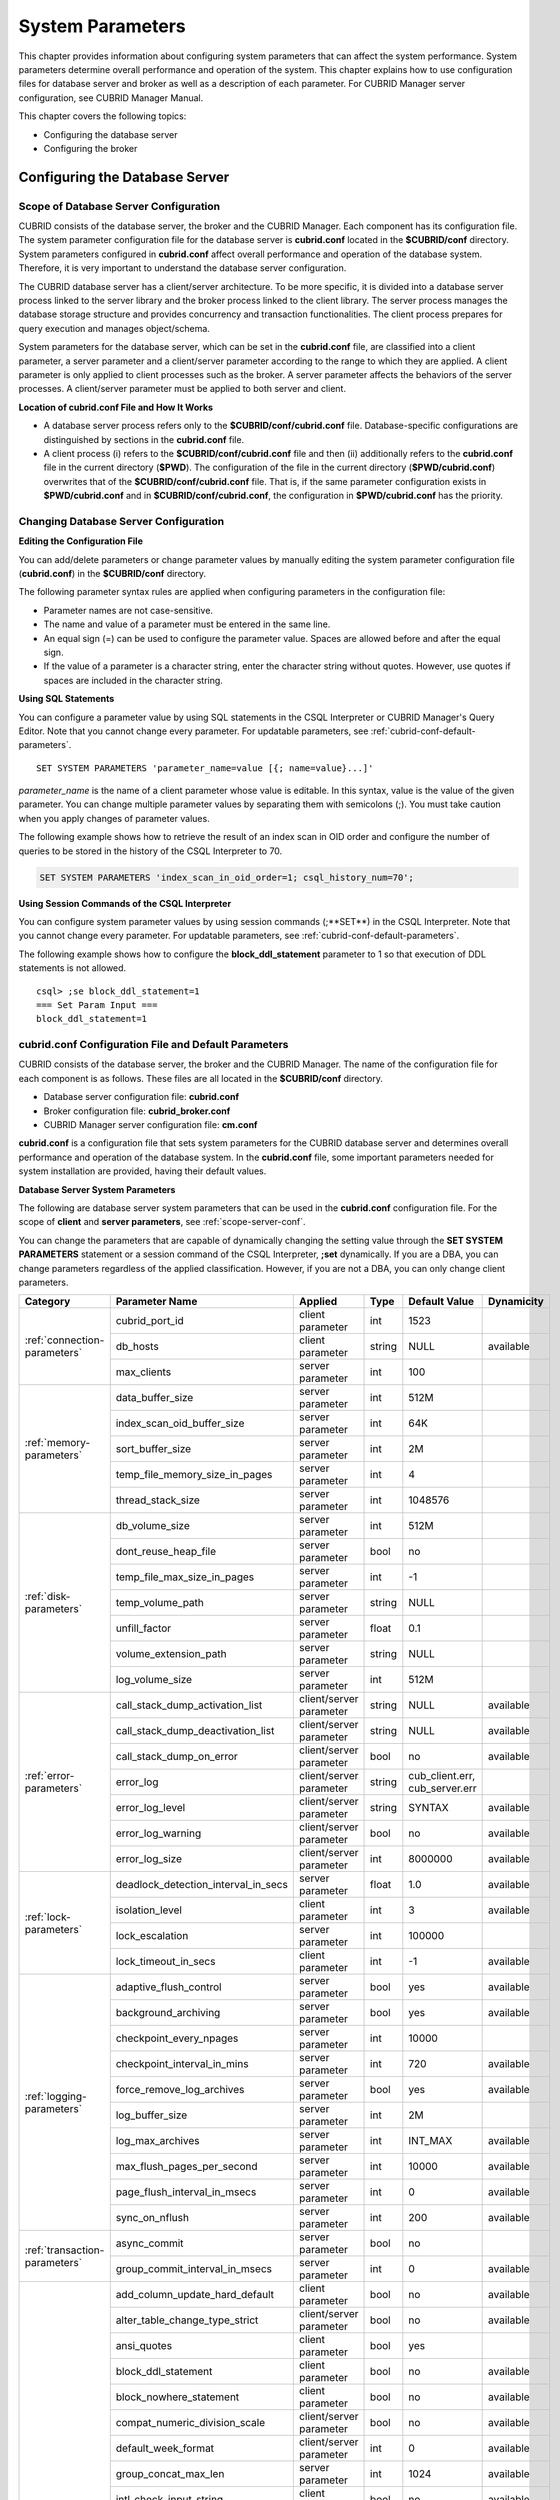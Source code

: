 *****************
System Parameters
*****************

This chapter provides information about configuring system parameters that can affect the system performance. System parameters determine overall performance and operation of the system. This chapter explains how to use configuration files for database server and broker as well as a description of each parameter. For CUBRID Manager server configuration, see CUBRID Manager Manual.

This chapter covers the following topics:

*   Configuring the database server
*   Configuring the broker

Configuring the Database Server
===============================

.. _scope-server-conf:

Scope of Database Server Configuration
--------------------------------------

CUBRID consists of the database server, the broker and the CUBRID Manager. Each component has its configuration file. The system parameter configuration file for the database server is **cubrid.conf** located in the **$CUBRID/conf** directory. System parameters configured in **cubrid.conf** affect overall performance and operation of the database system. Therefore, it is very important to understand the database server configuration.

The CUBRID database server has a client/server architecture. To be more specific, it is divided into a database server process linked to the server library and the broker process linked to the client library. The server process manages the database storage structure and provides concurrency and transaction functionalities. The client process prepares for query execution and manages object/schema.

System parameters for the database server, which can be set in the **cubrid.conf** file, are classified into a client parameter, a server parameter and a client/server parameter according to the range to which they are applied. A client parameter is only applied to client processes such as the broker. A server parameter affects the behaviors of the server processes. A client/server parameter must be applied to both server and client.

**Location of cubrid.conf File and How It Works**

*   A database server process refers only to the **$CUBRID/conf/cubrid.conf** file. Database-specific configurations are distinguished by sections in the **cubrid.conf** file.

*   A client process (i) refers to the **$CUBRID/conf/cubrid.conf** file and then (ii) additionally refers to the **cubrid.conf** file in the current directory (**$PWD**). The configuration of the file in the current directory (**$PWD/cubrid.conf**) overwrites that of the **$CUBRID/conf/cubrid.conf** file. That is, if the same parameter configuration exists in **$PWD/cubrid.conf** and in **$CUBRID/conf/cubrid.conf**, the configuration in **$PWD/cubrid.conf** has the priority.

Changing Database Server Configuration
--------------------------------------

**Editing the Configuration File**

You can add/delete parameters or change parameter values by manually editing the system parameter configuration file (**cubrid.conf**) in the **$CUBRID/conf** directory.

The following parameter syntax rules are applied when configuring parameters in the configuration file:

*   Parameter names are not case-sensitive.
*   The name and value of a parameter must be entered in the same line.
*   An equal sign (=) can be used to configure the parameter value. Spaces are allowed before and after the equal sign.
*   If the value of a parameter is a character string, enter the character string without quotes. However, use quotes if spaces are included in the character string.

**Using SQL Statements**

You can configure a parameter value by using SQL statements in the CSQL Interpreter or CUBRID Manager's Query Editor. Note that you cannot change every parameter. For updatable parameters, see :ref:`cubrid-conf-default-parameters`. ::

	SET SYSTEM PARAMETERS 'parameter_name=value [{; name=value}...]'

*parameter_name* is the name of a client parameter whose value is editable. In this syntax, value is the value of the given parameter. You can change multiple parameter values by separating them with semicolons (;). You must take caution when you apply changes of parameter values.

The following example shows how to retrieve the result of an index scan in OID order and configure the number of queries to be stored in the history of the CSQL Interpreter to 70.

.. code-block:: sql

	SET SYSTEM PARAMETERS 'index_scan_in_oid_order=1; csql_history_num=70';

**Using Session Commands of the CSQL Interpreter**

You can configure system parameter values by using session commands (;**SET**) in the CSQL Interpreter. Note that you cannot change every parameter. For updatable parameters, see :ref:`cubrid-conf-default-parameters`.

The following example shows how to configure the **block_ddl_statement** parameter to 1 so that execution of DDL statements is not allowed. ::

	csql> ;se block_ddl_statement=1
	=== Set Param Input ===
	block_ddl_statement=1

.. _cubrid-conf-default-parameters:

cubrid.conf Configuration File and Default Parameters
-----------------------------------------------------

CUBRID consists of the database server, the broker and the CUBRID Manager. The name of the configuration file for each component is as follows. These files are all located in the **$CUBRID/conf** directory.

*   Database server configuration file: **cubrid.conf**
*   Broker configuration file: **cubrid_broker.conf**
*   CUBRID Manager server configuration file: **cm.conf**

**cubrid.conf** is a configuration file that sets system parameters for the CUBRID database server and determines overall performance and operation of the database system. In the **cubrid.conf** file, some important parameters needed for system installation are provided, having their default values.

**Database Server System Parameters**

The following are database server system parameters that can be used in the **cubrid.conf** configuration file. For the scope of **client** and **server parameters**, see :ref:`scope-server-conf`.

You can change the parameters that are capable of dynamically changing the setting value through the **SET SYSTEM PARAMETERS** statement or a session command of the CSQL Interpreter, **;set** dynamically. If you are a DBA, you can change parameters regardless of the applied classification. However, if you are not a DBA, you can only change client parameters.

+------------------------------------------------------------------+-------------------------------------+-------------------------+----------+--------------------------------+----------------+
| Category                                                         | Parameter Name                      | Applied                 | Type     | Default Value                  | Dynamicity     |
+==================================================================+=====================================+=========================+==========+================================+================+
| :ref:`connection-parameters`                                     | cubrid_port_id                      | client parameter        | int      | 1523                           |                |
|                                                                  +-------------------------------------+-------------------------+----------+--------------------------------+----------------+
|                                                                  | db_hosts                            | client parameter        | string   | NULL                           | available      |
|                                                                  +-------------------------------------+-------------------------+----------+--------------------------------+----------------+
|                                                                  | max_clients                         | server parameter        | int      | 100                            |                |
+------------------------------------------------------------------+-------------------------------------+-------------------------+----------+--------------------------------+----------------+
| :ref:`memory-parameters`                                         | data_buffer_size                    | server parameter        | int      | 512M                           |                |
|                                                                  +-------------------------------------+-------------------------+----------+--------------------------------+----------------+
|                                                                  | index_scan_oid_buffer_size          | server parameter        | int      | 64K                            |                |
|                                                                  +-------------------------------------+-------------------------+----------+--------------------------------+----------------+
|                                                                  | sort_buffer_size                    | server parameter        | int      | 2M                             |                |
|                                                                  +-------------------------------------+-------------------------+----------+--------------------------------+----------------+
|                                                                  | temp_file_memory_size_in_pages      | server parameter        | int      | 4                              |                |
|                                                                  +-------------------------------------+-------------------------+----------+--------------------------------+----------------+
|                                                                  | thread_stack_size                   | server parameter        | int      | 1048576                        |                |
+------------------------------------------------------------------+-------------------------------------+-------------------------+----------+--------------------------------+----------------+
| :ref:`disk-parameters`                                           | db_volume_size                      | server parameter        | int      | 512M                           |                |
|                                                                  +-------------------------------------+-------------------------+----------+--------------------------------+----------------+
|                                                                  | dont_reuse_heap_file                | server parameter        | bool     | no                             |                |
|                                                                  +-------------------------------------+-------------------------+----------+--------------------------------+----------------+
|                                                                  | temp_file_max_size_in_pages         | server parameter        | int      | -1                             |                |
|                                                                  +-------------------------------------+-------------------------+----------+--------------------------------+----------------+
|                                                                  | temp_volume_path                    | server parameter        | string   | NULL                           |                |
|                                                                  +-------------------------------------+-------------------------+----------+--------------------------------+----------------+
|                                                                  | unfill_factor                       | server parameter        | float    | 0.1                            |                |
|                                                                  +-------------------------------------+-------------------------+----------+--------------------------------+----------------+
|                                                                  | volume_extension_path               | server parameter        | string   | NULL                           |                |
|                                                                  +-------------------------------------+-------------------------+----------+--------------------------------+----------------+
|                                                                  | log_volume_size                     | server parameter        | int      | 512M                           |                |
+------------------------------------------------------------------+-------------------------------------+-------------------------+----------+--------------------------------+----------------+
| :ref:`error-parameters`                                          | call_stack_dump_activation_list     | client/server parameter | string   | NULL                           | available      |
|                                                                  +-------------------------------------+-------------------------+----------+--------------------------------+----------------+
|                                                                  | call_stack_dump_deactivation_list   | client/server parameter | string   | NULL                           | available      |
|                                                                  +-------------------------------------+-------------------------+----------+--------------------------------+----------------+
|                                                                  | call_stack_dump_on_error            | client/server parameter | bool     | no                             | available      |
|                                                                  +-------------------------------------+-------------------------+----------+--------------------------------+----------------+
|                                                                  | error_log                           | client/server parameter | string   | cub_client.err, cub_server.err |                |
|                                                                  +-------------------------------------+-------------------------+----------+--------------------------------+----------------+
|                                                                  | error_log_level                     | client/server parameter | string   | SYNTAX                         | available      |
|                                                                  +-------------------------------------+-------------------------+----------+--------------------------------+----------------+
|                                                                  | error_log_warning                   | client/server parameter | bool     | no                             | available      |
|                                                                  +-------------------------------------+-------------------------+----------+--------------------------------+----------------+
|                                                                  | error_log_size                      | client/server parameter | int      | 8000000                        | available      |
+------------------------------------------------------------------+-------------------------------------+-------------------------+----------+--------------------------------+----------------+
| :ref:`lock-parameters`                                           | deadlock_detection_interval_in_secs | server parameter        | float    | 1.0                            | available      |
|                                                                  +-------------------------------------+-------------------------+----------+--------------------------------+----------------+
|                                                                  | isolation_level                     | client parameter        | int      | 3                              | available      |
|                                                                  +-------------------------------------+-------------------------+----------+--------------------------------+----------------+
|                                                                  | lock_escalation                     | server parameter        | int      | 100000                         |                |
|                                                                  +-------------------------------------+-------------------------+----------+--------------------------------+----------------+
|                                                                  | lock_timeout_in_secs                | client parameter        | int      | -1                             | available      |
+------------------------------------------------------------------+-------------------------------------+-------------------------+----------+--------------------------------+----------------+
| :ref:`logging-parameters`                                        | adaptive_flush_control              | server parameter        | bool     | yes                            | available      |
|                                                                  +-------------------------------------+-------------------------+----------+--------------------------------+----------------+
|                                                                  | background_archiving                | server parameter        | bool     | yes                            | available      |
|                                                                  +-------------------------------------+-------------------------+----------+--------------------------------+----------------+
|                                                                  | checkpoint_every_npages             | server parameter        | int      | 10000                          |                |
|                                                                  +-------------------------------------+-------------------------+----------+--------------------------------+----------------+
|                                                                  | checkpoint_interval_in_mins         | server parameter        | int      | 720                            | available      |
|                                                                  +-------------------------------------+-------------------------+----------+--------------------------------+----------------+
|                                                                  | force_remove_log_archives           | server parameter        | bool     | yes                            | available      |
|                                                                  +-------------------------------------+-------------------------+----------+--------------------------------+----------------+
|                                                                  | log_buffer_size                     | server parameter        | int      | 2M                             |                |
|                                                                  +-------------------------------------+-------------------------+----------+--------------------------------+----------------+
|                                                                  | log_max_archives                    | server parameter        | int      | INT_MAX                        | available      |
|                                                                  +-------------------------------------+-------------------------+----------+--------------------------------+----------------+
|                                                                  | max_flush_pages_per_second          | server parameter        | int      | 10000                          | available      |
|                                                                  +-------------------------------------+-------------------------+----------+--------------------------------+----------------+
|                                                                  | page_flush_interval_in_msecs        | server parameter        | int      | 0                              | available      |
|                                                                  +-------------------------------------+-------------------------+----------+--------------------------------+----------------+
|                                                                  | sync_on_nflush                      | server parameter        | int      | 200                            | available      |
+------------------------------------------------------------------+-------------------------------------+-------------------------+----------+--------------------------------+----------------+
| :ref:`transaction-parameters`                                    | async_commit                        | server parameter        | bool     | no                             |                |
|                                                                  +-------------------------------------+-------------------------+----------+--------------------------------+----------------+
|                                                                  | group_commit_interval_in_msecs      | server parameter        | int      | 0                              | available      |
+------------------------------------------------------------------+-------------------------------------+-------------------------+----------+--------------------------------+----------------+
| :ref:`stmt-type-parameters`                                      | add_column_update_hard_default      | client parameter        | bool     | no                             | available      |
|                                                                  +-------------------------------------+-------------------------+----------+--------------------------------+----------------+
|                                                                  | alter_table_change_type_strict      | client/server parameter | bool     | no                             | available      |
|                                                                  +-------------------------------------+-------------------------+----------+--------------------------------+----------------+
|                                                                  | ansi_quotes                         | client parameter        | bool     | yes                            |                |
|                                                                  +-------------------------------------+-------------------------+----------+--------------------------------+----------------+
|                                                                  | block_ddl_statement                 | client parameter        | bool     | no                             | available      |
|                                                                  +-------------------------------------+-------------------------+----------+--------------------------------+----------------+
|                                                                  | block_nowhere_statement             | client parameter        | bool     | no                             | available      |
|                                                                  +-------------------------------------+-------------------------+----------+--------------------------------+----------------+
|                                                                  | compat_numeric_division_scale       | client/server parameter | bool     | no                             | available      |
|                                                                  +-------------------------------------+-------------------------+----------+--------------------------------+----------------+
|                                                                  | default_week_format                 | client/server parameter | int      | 0                              | available      |
|                                                                  +-------------------------------------+-------------------------+----------+--------------------------------+----------------+
|                                                                  | group_concat_max_len                | server parameter        | int      | 1024                           | available      |
|                                                                  +-------------------------------------+-------------------------+----------+--------------------------------+----------------+
|                                                                  | intl_check_input_string             | client parameter        | bool     | no                             | available      |
|                                                                  +-------------------------------------+-------------------------+----------+--------------------------------+----------------+
|                                                                  | intl_date_lang                      | client parameter        | string   |                                | available      |
|                                                                  +-------------------------------------+-------------------------+----------+--------------------------------+----------------+
|                                                                  | intl_number_lang                    | client parameter        | string   |                                | available      |
|                                                                  +-------------------------------------+-------------------------+----------+--------------------------------+----------------+
|                                                                  | no_backslash_escapes                | client parameter        | bool     | yes                            |                |
|                                                                  +-------------------------------------+-------------------------+----------+--------------------------------+----------------+
|                                                                  | only_full_group_by                  | client parameter        | bool     | no                             | available      |
|                                                                  +-------------------------------------+-------------------------+----------+--------------------------------+----------------+
|                                                                  | oracle_style_empty_string           | client parameter        | bool     | no                             |                |
|                                                                  +-------------------------------------+-------------------------+----------+--------------------------------+----------------+
|                                                                  | pipes_as_concat                     | client parameter        | bool     | yes                            |                |
|                                                                  +-------------------------------------+-------------------------+----------+--------------------------------+----------------+
|                                                                  | plus_as_concat                      | client parameter        | bool     | yes                            |                |
|                                                                  +-------------------------------------+-------------------------+----------+--------------------------------+----------------+
|                                                                  | require_like_escape_character       | client parameter        | bool     | no                             |                |
|                                                                  +-------------------------------------+-------------------------+----------+--------------------------------+----------------+
|                                                                  | return_null_on_function_errors      | client/server parameter | bool     | no                             | available      |
|                                                                  +-------------------------------------+-------------------------+----------+--------------------------------+----------------+
|                                                                  | string_max_size_bytes               | client/server parameter | int      | 1048576                        | available      |
|                                                                  +-------------------------------------+-------------------------+----------+--------------------------------+----------------+
|                                                                  | unicode_input_normalization         | client/server parameter | bool     | no                             | available      |
|                                                                  +-------------------------------------+-------------------------+----------+--------------------------------+----------------+
|                                                                  | unicode_output_normalization        | client/server parameter | bool     | no                             | available      |
+------------------------------------------------------------------+-------------------------------------+-------------------------+----------+--------------------------------+----------------+
| :ref:`plan-cache-parameters`                                     | max_plan_cache_entries              | client/server parameter | int      | 1000                           |                |
|                                                                  +-------------------------------------+-------------------------+----------+--------------------------------+----------------+
|                                                                  | max_filter_pred_cache_entries       | client/server parameter | int      | 1000                           |                |
+------------------------------------------------------------------+-------------------------------------+-------------------------+----------+--------------------------------+----------------+
| :ref:`utility-parameters`                                        | backup_volume_max_size_bytes        | server parameter        | int      | -1                             |                |
|                                                                  +-------------------------------------+-------------------------+----------+--------------------------------+----------------+
|                                                                  | communication_histogram             | client parameter        | bool     | no                             | available      |
|                                                                  +-------------------------------------+-------------------------+----------+--------------------------------+----------------+
|                                                                  | compactdb_page_reclaim_only         | server parameter        | int      | 0                              |                |
|                                                                  +-------------------------------------+-------------------------+----------+--------------------------------+----------------+
|                                                                  | csql_history_num                    | client parameter        | int      | 50                             | available      |
+------------------------------------------------------------------+-------------------------------------+-------------------------+----------+--------------------------------+----------------+
| :ref:`ha-parameters`                                             | ha_mode                             | server parameter        | string   | off                            |                |
+------------------------------------------------------------------+-------------------------------------+-------------------------+----------+--------------------------------+----------------+
| :ref:`other-parameters`                                          | access_ip_control                   | server parameter        | bool     | no                             |                |
|                                                                  +-------------------------------------+-------------------------+----------+--------------------------------+----------------+
|                                                                  | access_ip_control_file              | server parameter        | string   |                                |                |
|                                                                  +-------------------------------------+-------------------------+----------+--------------------------------+----------------+
|                                                                  | auto_restart_server                 | server parameter        | bool     | yes                            | available      |
|                                                                  +-------------------------------------+-------------------------+----------+--------------------------------+----------------+
|                                                                  | index_scan_in_oid_order             | client parameter        | bool     | no                             | available      |
|                                                                  +-------------------------------------+-------------------------+----------+--------------------------------+----------------+
|                                                                  | index_unfill_factor                 | server parameter        | float    | 0.05                           |                |
|                                                                  +-------------------------------------+-------------------------+----------+--------------------------------+----------------+
|                                                                  | java_stored_procedure               | server parameter        | bool     | no                             |                |
|                                                                  +-------------------------------------+-------------------------+----------+--------------------------------+----------------+
|                                                                  | multi_range_optimization_limit      | server parameter        | int      | 100                            | available      |
|                                                                  +-------------------------------------+-------------------------+----------+--------------------------------+----------------+
|                                                                  | pthread_scope_process               | server parameter        | bool     | yes                            |                |
|                                                                  +-------------------------------------+-------------------------+----------+--------------------------------+----------------+
|                                                                  | server                              | server parameter        | string   |                                |                |
|                                                                  +-------------------------------------+-------------------------+----------+--------------------------------+----------------+
|                                                                  | service                             | server parameter        | string   |                                |                |
|                                                                  +-------------------------------------+-------------------------+----------+--------------------------------+----------------+
|                                                                  | session_state_timeout               | server parameter        | int      | 21600                          |                |
|                                                                  +-------------------------------------+-------------------------+----------+--------------------------------+----------------+
|                                                                  | use_orderby_sort_limit              | server parameter        | bool     | yes                            | available      |
+------------------------------------------------------------------+-------------------------------------+-------------------------+----------+--------------------------------+----------------+

**Section by Parameter**

Parameters specified in **cubrid.conf** have the following three sections:

*   Used when the CUBRID service starts: [service] section
*   Applied commonly to all databases: [common] section
*   Applied individually to each database: [@<*database*>] section

Where <*database*> is the name of the database to which each parameter applies. If a parameter configured in [common] is the same as the one configured in [@<*database*>], the one configured in [@<*database*>] is applied.

**Default Parameters**

**cubrid.conf**, a default database configuration file created during the CUBRID installation, includes some default database server parameters that must be changed. You can change the value of a parameter that is not included as a default parameter by manually adding or editing one.

The following is the content of the **cubrid.conf** file. ::

	# Copyright (C) 2008 Search Solution Corporation. All rights reserved by Search Solution.
	#
	# $Id$
	#
	# cubrid.conf#
	 
	# For complete information on parameters, see the CUBRID
	# Database Administration Guide chapter on System Parameters
	 
	# Service section - a section for 'cubrid service' command
	[service]
	 
	# The list of processes to be started automatically by 'cubrid service start' command
	# Any combinations are available with server, broker and manager.
	service=server,broker,manager
	 
	# The list of database servers in all by 'cubrid service start' command.
	# This property is effective only when the above 'service' property contains 'server' keyword.
	#server=server, broker, manager
	 
	# Common section - properties for all databases
	# This section will be applied before other database specific sections.
	[common]
	 
	# Read the manual for detailed description of system parameters
	# Manual > Performance Tuning > Database Server Configuration > Default Parameters
	 
	# Size of data buffer are using K, M, G, T unit
	data_buffer_size=512M
	 
	# Size of log buffer are using K, M, G, T unit
	log_buffer_size=4M
	 
	# Size of sort buffer are using K, M, G, T unit
	# The sort buffer should be allocated per thread.
	# So, the max size of the sort buffer is sort_buffer_size * max_clients.
	sort_buffer_size=2M
	 
	# The maximum number of concurrent client connections the server will accept.
	# This value also means the total # of concurrent transactions.
	max_clients=100
	 
	# TCP port id for the CUBRID programs (used by all clients).
	cubrid_port_id=1523

.. _connection-parameters:

Connection-Related Parameters
-----------------------------

The following are parameters related to the database server. The type and value range for each parameter are as follows:

+--------------------+----------+-------------------+---------+---------+
| Parameter Name     | Type     | Default Value     | Min     | Max     |
+====================+==========+===================+=========+=========+
| cubrid_port_id     | int      | 1523              | 1       |         |
+--------------------+----------+-------------------+---------+---------+
| db_hosts           | string   | NULL              |         |         |
+--------------------+----------+-------------------+---------+---------+
| max_clients        | int      | 100               | 10      | 10000   |
+--------------------+----------+-------------------+---------+---------+

**cubrid_port_id**

**cubrid_port_id** is a parameter used to configure the port to be used by the master process. The default value is **1,523**. If the port 1,523 is already being used on the server where CUBRID is installed or it is blocked by a firewall, an error message, which means the master server is not connected because the master process cannot be running properly, is displayed. If such port conflict occurs, the administrator must change the value of **cubrid_port_id** considering the server environment.

**db_hosts**

**db_hosts** is a parameter used to configure a list of the database server hosts to which clients can connect, and the connection order. The server host list consists of multiple server host names, and host names are separated by spaces or colons (:). Duplicate or non-existent names are ignored.

The following example shows the values of the **db_hosts** parameter. In this example, connections are attempted in the order of **host1** > **host2** > **host3**. ::

	db_hosts="hosts1:hosts2:hosts3"

To connect to the server, the client first tries to connect to the specified server host referring to the database location file (**databases.txt**). If the connection fails, the client then tries to connect to the first one of the secondarily specified server hosts by referring to the value of the **db_hosts** parameter in the database configuration file (**cubrid.conf**).

**max_clients**

**max_clients** is a parameter used to configure the maximum number of clients (usually broker application processes (CAS)) which allow concurrent connections to the database server. The **max_clients** parameter refers to the number of concurrent transactions. The default value is **100**.

To grantee performance while increasing the number of concurrent users in CUBRID environment, you need to make the appropriate value of the **max_clients** (**cubrid.conf**) parameter and the :ref:`MAX_NUM_APPL_SERVER <max-num-appl-server>` (**cubrid_broker.conf**) parameter. That is, you are required to configure the number of concurrent connections allowed by databases with the **max_clients** parameter. You should also configure the number of concurrent connections allowed by brokers with the **MAX_NUM_APPL_SERVER** parameter.

For example, in the **cubrid_broker.conf** file, two node of a broker where the **MAX_NUM_APPL_SERVER** value of [%query_editor] is 50 and the **MAX_NUM_APPL_SERVER** value of [%BROKER1] is 50 is trying to connect one database server, the concurrent connections (**max_clients** value) allowed by the database server can be configured as follows:

*   (the maximum number of 100 by each node of a broker) * (two node of a broker) + (10 spare for database server connections of internal CUBRID process such as database server connection of CSQL Interpreter or HA log replication process) = 210

Especially, in HA environment, the value must be greater than the sum specified in **MAX_NUM_APPL_SERVER** of every broker node which connects to the same database.

Note that the memory usage is affected by the value specified in **max_clients**. That is, if the number of value is high, the memory usage will increase regardless of whether or not the clients actually access the database.

.. _memory-parameters:

Memory-Related Parameters
-------------------------

The following are parameters related to the memory used by the database server or client. The type and value range for each parameter are as follows:

+--------------------------------+----------+-------------------+---------+-------------+
| Parameter Name                 | Type     | Default Value     | Min     | Max         |
+================================+==========+===================+=========+=============+
| data_buffer_size               | int      | 512M              | 16M     | 2G (32 bit) |
+--------------------------------+----------+-------------------+---------+-------------+
| index_scan_oid_buffer_size     | int      | 64K               | 1K      | 256K        |
+--------------------------------+----------+-------------------+---------+-------------+
| sort_buffer_size               | int      | 2M                | 64K     |             |
+--------------------------------+----------+-------------------+---------+-------------+
| temp_file_memory_size_in_pages | int      | 4                 | 0       | 20          |
+--------------------------------+----------+-------------------+---------+-------------+
| thread_stacksize               | int      | 1048576           | 65536   |             |
+--------------------------------+----------+-------------------+---------+-------------+

**data_buffer_size**

**data_buffer_size** is a parameter used to configure the size of data buffer to be cached in the memory by the database server. You can set units as K, M, G and T, which stand for kilobytes (KB), megabytes(MB), gigabytes (GB), and terabytes (TB) respectively. If you omit the unit, bytes will be applied. The default value is 512M, and the minimum value is 16M. Note that the maximum value of 32-bit CUBRID is 2 GB.

The greater the value of the **data_buffer_size** parameter, the more data pages to be cached in the buffer, thus providing the advantage of decreased disk I/O cost. However, if this parameter is too large, the buffer pool can be swapped out by the operating system because the system memory is excessively occupied. It is recommended to configure the **data_buffer_size** parameter in a way the required memory size is less than two-thirds of the system memory size.

*   Required memory size = data buffer size (**data_buffer_size**)

**index_scan_oid_buffer_size**

**index_scan_oid_buffer_size** is a parameter used to configure the size of buffer where the OID list is to be temporarily stored during the index scan.  You can set units as K, M, G and T, which stand for KB (kilobytes), MB (megabytes), GB (gigabytes) and TB (terabytes), respectively. If you omit the unit, bytes will be applied. The default value is 64K, the minimum value is 1K, and the maximum value is 256K.

The size of the OID buffer tends to vary in proportion to the value of the **index_scan_oid_buffer_size** parameter and the page size set when the database was created. In addition, the bigger the size of such OID buffer, the more the index scan cost. You can set the value of the **index_scan_oid_buffer_size** by considering these factors.

**sort_buffer_size**

**sort_buffer_size** is a parameter used to configure the size of buffer to be used when sorting. You can set units as K, M, G and T, which stand for kilobytes (KB), megabytes (MB), gigabytes (GB), and terabytes (TB) respectively. If you omit the unit, bytes will be applied. The default value is 2M, and the minimum value is 64K.

The server assigns one sort buffer for each client request, and releases the assigned buffer memory when sorting is complete.

**temp_file_memory_size_in_pages**

**temp_file_memory_size_in_pages** is a parameter used to configure the number of buffer pages to cache temporary result of a query. The default value is **4** and the maximum value is 20.

*   Required memory size = the number of temporary memory buffer pages (**temp_file_memory_size_in_pages** \* **page size**)
*   The number of temporary memory buffer pages = the value of the **temp_file_memory_size_in_pages** parameter
*   Page size = the value of the page size specified by the **-s** option of the **cubrid createdb** utility during the database creation

**thread_stacksize**

**thread_stacksize** is a parameter used to configure the stack size of a thread. The default value is **1048576** bytes. The value of the **thread_stacksize** parameter must not exceed the stack size allowed by the operating system.

.. _disk-parameters:

Disk-Related Parameters
-----------------------

The following are disk-related parameters for defining database volumes and storing files. The type and value range for each parameter are as follows:

+-----------------------------+----------+-------------------+----------+----------+
| Parameter Name              | Type     | Default Value     | Min      | Max      |
+=============================+==========+===================+==========+==========+
| db_volume_size              | int      | 512M              | 20M      | 20G      |
+-----------------------------+----------+-------------------+----------+----------+
| dont_reuse_heap_file        | bool     | no                |          |          |
+-----------------------------+----------+-------------------+----------+----------+
| log_volume_size             | int      | 512M              | 20M      | 4G       |
+-----------------------------+----------+-------------------+----------+----------+
| temp_file_max_size_in_pages | int      | -1                |          |          |
+-----------------------------+----------+-------------------+----------+----------+
| temp_volume_path            | string   | NULL              |          |          |
+-----------------------------+----------+-------------------+----------+----------+
| unfill_factor               | float    | 0.1               | 0.0      | 0.3      |
+-----------------------------+----------+-------------------+----------+----------+
| volume_extension_path       | string   | NULL              |          |          |
+-----------------------------+----------+-------------------+----------+----------+

**db_volume_size**

**db_volume_size** is a parameter used to configure the following values. The default value is **512M**.

*   The default database volume size when **cubrid createdb** and **cubrid addvoldb** utility is used without **--db-volume-size** option.
*   The default size of generic volume that is added automatically when database volume is full.

**dont_reuse_heap_file**

**dont_reuse_heap_file** is a parameter used to configure whether or not heap files, which are deleted when deleting the table (DROP TABLE), are to be reused when creating a new table (CREATE TABLE). If this parameter is set to 0, the deleted heap files can be reused; if it is set to 1, the deleted heap files are not used when creating a new table. The default value is **0**.

**log_volume_size**

**log_volume_size** is a parameter used to configure the default size of log volume file when the **cubrid createdb** utility is used without --log-volume-size option. You can set units as K, M, G and T, which stand for kilobytes (KB), megabytes (MB), gigabytes (GB) and terabytes (TB) respectively. If you omit the unit, bytes will be applied. The default value is **512M**.

**temp_file_max_size_in_pages**

**temp_file_max_size_in_pages** is a parameter used to configure the maximum number of pages to store temporary volumes in the disk, which are used for the execution of complex queries or sorting; the default value is **-1**. If this parameter is configured to the default value, unlimited number of temporary temp volumes are created and stored in the directory specified by the **temp_volume_path** parameter. If it is configured to 0, the administrator must create permanent temp volumes manually by using the **cubrid addvoldb** utility because temporary temp volumes are not created automatically.

**temp_volume_path**

**temp_volume_path** is a parameter used to configure the directory in which to create temporary temp volumes used for the execution of complex queries or sorting. The default value is the volume location configured during the database creation.

**unfill_factor**

**unfill_factor** is a parameter used to configure the rate of disk space to be allocated in a heap page for data updates. The default value is **0.1**. That is, the rate of free space is configured to 10%. In principle, data in the table is inserted in physical order. However, if the size of the data increases due to updates and there is not enough space for storage in the given page, performance may degrade because updated data must be relocated to another page. To prevent such a problem, you can configure the rate of space for a heap page by using the **unfill_factor** parameter. The allowable maximum value is 0.3 (30%). In a database where data updates rarely occur, you can configure this parameter to 0.0 so that space will not be allocated in a heap page for data updates. If the value of the **unfill_factor** parameter is negative or greater than the maximum value, the default value (**0.1**) is used.

**volume_extension_path**

**volume_extension_path** is a parameter used to configure the directory where automatically extended volumes are to be created. The default value is the volume location configured during the database creation.

.. _error-parameters:

Error Message-Related Parameters
--------------------------------

The following are parameters related to processing error messages recorded by CUBRID. The type and value range for each parameter are as follows:

+-----------------------------------+----------+--------------------------------+
| Parameter Name                    | Type     | Default Value                  |
+===================================+==========+================================+
| call_stack_dump_activation_list   | string   | NULL                           |
+-----------------------------------+----------+--------------------------------+
| call_stack_dump_deactivation_list | string   | NULL                           |
+-----------------------------------+----------+--------------------------------+
| call_stack_dump_on_error          | bool     | no                             |
+-----------------------------------+----------+--------------------------------+
| error_log                         | string   | cub_client.err, cub_server.err |
+-----------------------------------+----------+--------------------------------+
| error_log_level                   | string   | SYNTAX                         |
+-----------------------------------+----------+--------------------------------+
| error_log_warning                 | bool     | no                             |
+-----------------------------------+----------+--------------------------------+
| error_log_size                    | int      | 8000000                        |
+-----------------------------------+----------+--------------------------------+

**call_stack_dump_activation_list**

**call_stack_dump_activation_list** is a parameter used to configure a certain error number for which a call stack is to be dumped as an exception even when you configure that a call stack will not be dumped for any errors. Therefore, the **call_stack_dump_activation_list** parameter is effective only when **call_stack_dump_on_error=no**.

The following errors are included in **call_stack_dump_activation_list**.

+--------------+-------------------------------------------------------------------------------------------------------------------------------------------------+
| Error Number | Error Message                                                                                                                                   |
+==============+=================================================================================================================================================+
| -2           | Internal system failure: no more specific information is available.                                                                             |
+--------------+-------------------------------------------------------------------------------------------------------------------------------------------------+
| -7           | Trying to format disk volume xxx with an incorrect value xxx for number of pages.                                                               |
+--------------+-------------------------------------------------------------------------------------------------------------------------------------------------+
| -13          | An I/O error occurred while reading page xxx of volume xxx.                                                                                     |
+--------------+-------------------------------------------------------------------------------------------------------------------------------------------------+
| -14          | An I/O error occurred while writing page xxx of volume xxx.                                                                                     |
+--------------+-------------------------------------------------------------------------------------------------------------------------------------------------+
| -17          | Internal error: fetching deallocated pageid xxx of volume xxx.                                                                                  |
+--------------+-------------------------------------------------------------------------------------------------------------------------------------------------+
| -19          | Internal error: pageptr = xxx of page xxx of volume xxx is not fixed.                                                                           |
+--------------+-------------------------------------------------------------------------------------------------------------------------------------------------+
| -21          | Internal error: unknown sector xxx of volume xxx.                                                                                               |
+--------------+-------------------------------------------------------------------------------------------------------------------------------------------------+
| -22          | Internal error: unknown page xxx of volume xxx.                                                                                                 |
+--------------+-------------------------------------------------------------------------------------------------------------------------------------------------+
| -45          | Slot xxx on page xxx of volume xxx is allocated to an anchored record. A new record cannot be inserted here.                                    |
+--------------+-------------------------------------------------------------------------------------------------------------------------------------------------+
| -46          | Internal error: slot xxx on page xxx of volume xxx is not allocated.                                                                            |
+--------------+-------------------------------------------------------------------------------------------------------------------------------------------------+
| -48          | Accessing deleted object xxx|xxx|xxx.                                                                                                           |
+--------------+-------------------------------------------------------------------------------------------------------------------------------------------------+
| -50          | Internal error: relocation record of object xxx|xxx|xxx may be corrupted.                                                                       |
+--------------+-------------------------------------------------------------------------------------------------------------------------------------------------+
| -51          | Internal error: object xxx|xxx|xxx may be corrupted.                                                                                            |
+--------------+-------------------------------------------------------------------------------------------------------------------------------------------------+
| -52          | Internal error: object overflow address xxx|xxx|xxx may be corrupted.                                                                           |
+--------------+-------------------------------------------------------------------------------------------------------------------------------------------------+
| -76          | Your transaction (index xxx, xxx\@xxx|xxx) timed out waiting on xxx on page xxx|xxx. You are waiting for user(s) xxx to release the page lock.  |
+--------------+-------------------------------------------------------------------------------------------------------------------------------------------------+
| -78          | Internal error: an I/O error occurred while reading logical log page xxx (physical page xxx) of xxx.                                            |
+--------------+-------------------------------------------------------------------------------------------------------------------------------------------------+
| -79          | Internal error: an I/O error occurred while writing logical log page xxx (physical page xxx) of xxx.                                            |
+--------------+-------------------------------------------------------------------------------------------------------------------------------------------------+
| -81          | Internal error: logical log page xxx may be corrupted.                                                                                          |
+--------------+-------------------------------------------------------------------------------------------------------------------------------------------------+
| -90          | Redo logging is always a page level logging operation. A data page pointer must be given as part of the address.                                |
+--------------+-------------------------------------------------------------------------------------------------------------------------------------------------+
| -96          | Media recovery may be needed on volume xxx.                                                                                                     |
+--------------+-------------------------------------------------------------------------------------------------------------------------------------------------+
| -97          | Internal error: unable to find log page xxx in log archives.                                                                                    |
+--------------+-------------------------------------------------------------------------------------------------------------------------------------------------+
| -313         | Object buffer underflow while reading.                                                                                                          |
+--------------+-------------------------------------------------------------------------------------------------------------------------------------------------+
| -314         | Object buffer overflow while writing.                                                                                                           |
+--------------+-------------------------------------------------------------------------------------------------------------------------------------------------+
| -407         | Unknown key xxx referenced in B+tree index {vfid: (xxx, xxx), rt_pgid: xxx, key_type: xxx}.                                                     |
+--------------+-------------------------------------------------------------------------------------------------------------------------------------------------+
| -414         | Unknown class identifier: xxx|xxx|xxx.                                                                                                          |
+--------------+-------------------------------------------------------------------------------------------------------------------------------------------------+
| -415         | Invalid class identifier: xxx|xxx|xxx.                                                                                                          |
+--------------+-------------------------------------------------------------------------------------------------------------------------------------------------+
| -416         | Unknown representation identifier: xxx.                                                                                                         |
+--------------+-------------------------------------------------------------------------------------------------------------------------------------------------+
| -417         | Invalid representation identifier: xxx.                                                                                                         |
+--------------+-------------------------------------------------------------------------------------------------------------------------------------------------+
| -583         | Trying to allocate an invalid number (xxx) of pages.                                                                                            |
+--------------+-------------------------------------------------------------------------------------------------------------------------------------------------+
| -603         | Internal Error: Sector/page table of file VFID xxx|xxx seems corrupted.                                                                         |
+--------------+-------------------------------------------------------------------------------------------------------------------------------------------------+
| -836         | LATCH ON PAGE(xxx|xxx) TIMEDOUT                                                                                                                 |
+--------------+-------------------------------------------------------------------------------------------------------------------------------------------------+
| -859         | LATCH ON PAGE(xxx|xxx) ABORTED                                                                                                                  |
+--------------+-------------------------------------------------------------------------------------------------------------------------------------------------+
| -890         | Partition failed.                                                                                                                               |
+--------------+-------------------------------------------------------------------------------------------------------------------------------------------------+
| -891         | Appropriate partition does not exist.                                                                                                           |
+--------------+-------------------------------------------------------------------------------------------------------------------------------------------------+
| -976         | Internal error: Table size overflow (allocated size: xxx, accessed size: xxx) at file table page xxx|xxx(volume xxx)                            |
+--------------+-------------------------------------------------------------------------------------------------------------------------------------------------+
| -1040        | HA generic: xxx.                                                                                                                                |
+--------------+-------------------------------------------------------------------------------------------------------------------------------------------------+
| -1075        | Descending index scan aborted because of lower priority on B+tree with index identifier: (vfid = (xxx, xxx), rt_pgid: xxx).                     |
+--------------+-------------------------------------------------------------------------------------------------------------------------------------------------+

If error numbers are configured in **call_stack_dump_activation_list** of **cubrid.conf**, it is working like configuration done including errors above.

The following example shows how to make error numbers -115, -116, and error numbers perform call-stack dump. ::

	call_stack_dump_on_error= no
	call_stack_dump_activation_list=-115,-116

**call_stack_dump_deactivation_list**

**call_stack_dump_deactivation_list** is a parameter used to configure a certain error number for which a call stack is not to be dumped when you configure that a call stack will be dumped for any errors. Therefore, the **call_stack_dump_deactivation_list** parameter is effective only when **call_stack_dump_on_error** is set to **yes**.

The following example shows how to configure the parameter so that call stacks will be dumped for any errors, except the ones whose numbers are -115 and -116. ::

	call_stack_dump_on_error= yes
	call_stack_dump_deactivation_list=-115,-116

**call_stack_dump_on_error**

**call_stack_dump_on_error** is a parameter used to configure whether or not to dump a call stack when an error occurs in the database server. If this parameter is set to no, a call stack for any errors is not dumped. If it is set to yes, a call stack for all errors is dumped. The default value is **no**.

**error_log**

**error_log** is a server/client parameter used to configure the name of the error log file when an error occurs in the database server. The name of the error log file must be in the form of <*database_name*>_<*date*>_<*time*>.**err**. However, the naming rule of the error log file does not apply to errors for which the system cannot find the database server information. Therefore, error logs are recorded in the **cubrid.err** file. The error log file **cubrid.err** is stored in the **$CUBRID/log/server** directory.

**error_log_level**

**error_log_level** is a server parameter used to configure an error message to be stored based on severity. There are five different levels which ranges from **NOTIFICATION** (lowest level), **WARNING**, **SYNTAX**, **ERROR**, and **SYNTAX** (highest level). An error message with **SYNTAX**, **ERROR**, and FATAL levels are stored in the log file if severity of error is **SYNTAX**, default value.

**error_log_warning**

**error_log_warning** is a parameter used to configure whether or not error messages with a severity level of **WARNING** are to be displayed. Its default value is no. Therefore, only error messages with levels other than **WARNING** will be stored even when **error_log_level** is set to **NOTIFICATION**. For this reason, you must set **error_log_warning** to **yes** to store WARNING messages to an error log file.

**error_log_size**

**error_log_size** is a parameter used to configure the maximum number of lines per an error log file. The default value is **8,000,000**. If it reaches up the specified number, the <*database_name*>_<*date*>_<*time*>.**err**.**bak** file is created. 

.. _lock-parameters:

Concurrency/Lock-Related Parameters
-----------------------------------

The following are parameters related to concurrency control and locks of the database server. The type and value range for each parameter are as follows:

+-------------------------------------+----------+-------------------+---------+---------+
| Parameter Name                      | Type     | Default Value     | Min     | Max     |
+=====================================+==========+===================+=========+=========+
| deadlock_detection_interval_in_secs | float    | 1.0               | 0.1     |         |
+-------------------------------------+----------+-------------------+---------+---------+
| isolation_level                     | int      | 3                 | 1       | 6       |
+-------------------------------------+----------+-------------------+---------+---------+
| lock_escalation                     | int      | 100000            | 5       |         |
+-------------------------------------+----------+-------------------+---------+---------+
| lock_timeout_in_secs                | int      | -1                | -1      |         |
+-------------------------------------+----------+-------------------+---------+---------+

**deadlock_detection_interval_in_secs**

**deadlock_detection_interval_in_secs** is a parameter used to configure the interval (in seconds) in which deadlocks are detected for stopped transactions. If a deadlock occurs, CUBRID resolves the problem by rolling back one of the transactions. The default value is 1 second and the minimum value is 0.1 second. This value is rounded up by 0.1 sec. unit. For example, if an input value is 0.12 seconds, the value is rounded up to 0.2 seconds. Note that deadlocks cannot be detected if the detection interval is too long.

**isolation_level**

**isolation_level** is a parameter used to configure the isolation level of a transaction. The higher the isolation level, the less concurrency and the less interruption by other concurrent transactions. The **isolation_level** parameter can be configured to an integer value from 1 to 6, which represent isolation levels, or character strings. The default value is **TRAN_REP_CLASS_UNCOMMIT_INSTANCE**. For details about each isolation level and parameter values, see :ref:`transaction-isolation-level` and the following table.

+--------------------------------------------------------------------------+-------------------------------------------------------------------------------------------+
| Isolation Level                                                          | isolation_level Parameter Value                                                           |
+==========================================================================+===========================================================================================+
| SERIALIZABLE                                                             | "TRAN_SERIALIZABLE" or 6                                                                  |
+--------------------------------------------------------------------------+-------------------------------------------------------------------------------------------+
| REPEATABLE READ CLASS with REPEATABLE READ INSTANCES                     | "TRAN_REP_CLASS_REP_INSTANCE" or "TRAN_REP_READ" or 5                                     |
+--------------------------------------------------------------------------+-------------------------------------------------------------------------------------------+
| REPEATABLE READ CLASS with READ COMMITTED INSTANCES(or CURSOR STABILITY) | "TRAN_REP_CLASS_COMMIT_INSTANCE" or "TRAN_READ_COMMITTED" or "TRAN_CURSOR_STABILITY" or 4 |
+--------------------------------------------------------------------------+-------------------------------------------------------------------------------------------+
| REPEATABLE READ CLASS with READ UNCOMMITTED INSTANCES                    | "TRAN_REP_CLASS_UNCOMMIT_INSTANCE" or "TRAN_READ_UNCOMMITTED" or 3                        |
+--------------------------------------------------------------------------+-------------------------------------------------------------------------------------------+
| READ COMMITTED CLASS with READ COMMITTED INSTANCES                       | "TRAN_COMMIT_CLASS_COMMIT_INSTANCE" or 2                                                  |
+--------------------------------------------------------------------------+-------------------------------------------------------------------------------------------+
| READ COMMITTED CLASS with READ UNCOMMITTED INSTANCES                     | "TRAN_COMMIT_CLASS_UNCOMMIT_INSTANCE" or 1                                                |
+--------------------------------------------------------------------------+-------------------------------------------------------------------------------------------+

*   **TRAN_SERIALIZABLE** : This isolation level ensures the highest level of consistency. For details, see :ref:`isolation-level-6`.

*   **TRAN_REP_CLASS_REP_INSTANCE** : This isolation level can occur phantom read. For details, see :ref:`isolation-level-5`.

*   **TRAN_REP_CLASS_COMMIT_INSTANCE** : This isolation level can occur unrepeatable read. For details, see :ref:`isolation-level-4`.

*   **TRAN_REP_CLASS_UNCOMMIT_INSTANCE** : This isolation level can occur dirty read. For details, see :ref:`isolation-level-3`.

*   **TRAN_COMMIT_CLASS_COMMIT_INSTANCE** : This isolation level can occur unrepeatable read. It allows modification of table schema by current transactions while data is being retrieved. For details, see :ref:`isolation-level-2`.

*   **TRAN_COMMIT_CLASS_UNCOMMIT_INSTANCE** : This isolation level can occur dirty read. It allows modification of table schema by current transactions while data is being retrieved. For details, see :ref:`isolation-level-1`.

**lock_escalation**

**lock_escalation** is a parameter used to configure the maximum number of locks permitted before row level locking is extended to table level locking. The default value is **100,000**. If the value of the **lock_escalation** parameter is small, the overhead by memory lock management is small as well; however, the concurrency decreases. On the other hand, if the configured value is large, the overhead is large as well; however, the concurrency increases.

**lock_timeout_in_secs**

**lock_timeout_in_secs** is a client parameter used to configure the lock waiting time. If the lock is not permitted within the specified time period, the given transaction is canceled, and an error message is returned. If the parameter is configured to **-1**, which is the default value, the waiting time is infinite until the lock is permitted. If it is configured to 0, there is no waiting for locks.

.. _logging-parameters:

Logging-Related Parameters
--------------------------

The following are parameters related to logs used for database backup and restore. The types and value range for each parameter are as follows:

+------------------------------+----------+-------------------+----------+----------+
| Parameter Name               | Type     | Default Value     | Min      | Max      |
+==============================+==========+===================+==========+==========+
| adaptive_flush_control       | bool     | yes               |          |          |
+------------------------------+----------+-------------------+----------+----------+
| background_archiving         | bool     | yes               |          |          |
+------------------------------+----------+-------------------+----------+----------+
| checkpoint_every_npages      | int      | 10000             | 10       |          |
+------------------------------+----------+-------------------+----------+----------+
| checkpoint_interval_in_mins  | int      | 720               | 1        |          |
+------------------------------+----------+-------------------+----------+----------+
| force_remove_log_archives    | bool     | yes               |          |          |
+------------------------------+----------+-------------------+----------+----------+
| log_buffer_size              | int      | 2 MB              | 192 KB   |          |
+------------------------------+----------+-------------------+----------+----------+
| log_max_archives             | int      | INT_MAX           | 0        |          |
+------------------------------+----------+-------------------+----------+----------+
| max_flush_pages_per_second   | int      | 10000             | 1        | INT_MAX  |
+------------------------------+----------+-------------------+----------+----------+
| page_flush_interval_in_msecs | int      | 0                 | -1       |          |
+------------------------------+----------+-------------------+----------+----------+
| sync_on_nflush               | int      | 200               | 1        | INT_MAX  |
+------------------------------+----------+-------------------+----------+----------+

**adaptive_flush_control**

**adaptive_flush_control** is a parameter used automatically to adjust the flush capacity at every 50 ms depending on the current status of the flushing operation. Its default value is **yes**. That is, this capacity is increased if a large number of **INSERT** or **UPDATE** operations are concentrated at a certain point of time and the number of flushed pages reaches the **max_flush_pages_per_second** parameter value; and is decreased otherwise. In the same way, you can distribute the I/O load by adjusting the flush capacity on a regular basis depending on the workload.

**background_archiving**

**background_archiving** is a parameter used to create temporary archive logs periodically at a specific time. It is useful when balancing disk I/O load which has been caused by archiving logs. The default is **yes**.

**checkpoint_every_npages**

**checkpoint_every_npages** is a parameter used to configure checkpoint interval by log page. The default value is **10,000**.

You can distribute disk I/O overload at the checkpoint by specifying lower number in the **checkpoint_every_npages** parameter, especially  in the environment where
**INSERT** / **UPDATE** are heavily loaded at a specific time.

Checkpoint is a job to record every modified page in data buffers to database volumes (disk) at a specific point. It can restore data back to the latest checkpoint if database failure occurs. It is important to choose efficient checkpoint interval because large increase of log files stored in a disk may affect database operation, causing unnecessary disk I/O.

The **checkpoint_interval_in_mins** and **checkpoint_every_npages** parameters are related to setting checkpoint cycle. The checkpoint is periodically executed whenever the time specified in **checkpoint_interval_in_mins** parameter has elapsed or the number of log pages specified in **checkpoint_every_npages** parameter has reached.

**checkpoint_interval_in_mins**

**checkpoint_interval_in_mins** is a parameter used to configure execution period of checkpoint in minutes. The default value is **720**.

**force_remove_log_archives**

**force_remove_log_archives** is a parameter used to configure whether to allow the deletion of the files other than the recent log archive files of which the number is specified by **log_max_archives**. The default value is **yes**.

If the value is set to yes, the files will be deleted other than the recent log archive files for which the number is specified by **log_max_archives**. If it is set to no, the log archive files will not be deleted. Exceptionally, if **ha_mode** is set to on, the files other than the log archive files required for the HA-related processes and the recent log archive files of which the number is specified by **log_max_archives** will be deleted.

If you want to build the CUBRID HA environment, see :ref:`ha-configuration`.

**log_buffer_size**

**log_buffer_size** is a parameter used to configure the size of log buffer to be cached in the memory. There are four types of unit available: K, M, G, and T; K stands for kilobytes (KB), M stands for megabytes (MB), G stands for gigabytes (GB), and T stands for terabytes (TB). If unit is omitted, byte-unit is applied and the default value is **2M**.

If the value of the **log_buffer_size** parameter is large, performance can be improved (due to the decrease in disk I/O) in an environment where transactions are long and numerous. It is recommended to configure an appropriate value considering the memory size and operations of the system where CUBRID is installed.

*   Required memory size = the size of log buffer (**log_buffer_size**)

**log_max_archives**

**log_max_archives** is a parameter used to configure the maximum number of archive log files. The minimum value is 0 and default value is **INT_MAX** (2147483647). It is set to 0 in the **cubrid.conf** file when CUBRID has installed. Its operations can differ depending on the configuration of **force_remove_log_archives**. For example, when **log_max_archives** is 3 and **force_remove_log_archives** is **yes** in the cubrid.conf file, the most recent three archive log files are recorded and when a fourth archiving log file is generated, the oldest archive log file is automatically deleted; the information about the deleted archive logs are recorded in the ***_lginf** file.

However, if an active transaction still refers to an existing archive log file, the archive log file will not be deleted. That is, if a transaction starts at the point that the first archive log file is generated, and it is still active until the fifth archive log is generated, the first archive log file cannot be deleted.

For how to set up the CUBRID HA environment, see :ref:`CUBRID HA > cubrid.conf <ha-configuration>`.

**max_flush_pages_per_second**

**max_flush_pages_per_second** is a parameter used to configure the maximum flush capacity when the flushing operation is performed from a buffer to a disk. Its default value is **10,000**. That is, you can prevent concentration of I/O load at a certain point of time by configuring this parameter to control the maximum flush capacity per second.

If a large number of **INSERT** or **UPDATE** operations are concentrated at a certain point of time, and the flush capacity reaches the maximum capacity set by this parameter, only log pages are flushed to the disk, and data pages are no longer flushed. Therefore, you must set an appropriate value for this parameter considering the workload of the service environment.

**page_flush_interval_in_msecs**

**page_flush_interval_in_msecs** is a parameter used to configure the interval in milliseconds (msec.) at which dirty pages in a data buffer are flushed to a disk. Its default value is **0**. When the minimum value is set to -1, it work as that is set to 0. This is a parameter that is related to I/O load and buffer concurrency. For this reason, you must set its value in consideration of the workload of the service environment.

**sync_on_nflush**

**sync_on_nflush** is a parameter used to configure the interval in pages between after data and log pages are flushed from buffer and before they are synchronized with FILE I/O of operating system. Its default value is **200**. That is, the CUBRID Server performs synchronization with the FILE I/O of the operating system whenever 200 pages have been flushed. This is also a parameter related to I/O load.

.. _transaction-parameters:

Transaction Processing-Related Parameters
-----------------------------------------

The following are parameters for improving transaction commit performance. The type and value range for each parameter are as follows:

+--------------------------------+----------+-------------------+---------+---------+
| Parameter Name                 | Type     | Default Value     | Min     | Max     |
+================================+==========+===================+=========+=========+
| async_commit                   | bool     | no                |         |         |
+--------------------------------+----------+-------------------+---------+---------+
| group_commit_interval_in_msecs | int      | 0                 | 0       |         |
+--------------------------------+----------+-------------------+---------+---------+

**async_commit**

**async_commit** is a parameter used to activate the asynchronous commit functionality. If the parameter is set to no, which is the default value, the asynchronous commit is not performed; if it is set to yes, the asynchronous commit is executed. The asynchronous commit is a functionality that improves commit performance by completing the commit for the client before commit logs are flushed on the disk and having the log flush thread (LFT) perform log flushing in the background. Note that already committed transactions cannot be restored if a failure occurs on the database server before log flushing is performed.

**group_commit_interval_in_msecs**

**group_commit_interval_in_msecs** is a parameter used to configure the interval (in milliseconds), at which the group commit is to be performed. If the parameter is configured to **0**, which is the default value, the group commit is not performed. The group commit is a functionality that improves commit performance by combining multiple commits that occurred in the specified time period into a group so that commit logs are flushed on the disk at once.

.. _stmt-type-parameters:

Statement/Type-Related Parameters
---------------------------------

The following are parameters related to SQL statements and data types supported by CUBRID. The type and value range for each parameter are as follows:

+--------------------------------+----------+-------------------+----------------+----------------+
| Parameter Name                 | Type     | Default Value     | Min            | Max            |
+================================+==========+===================+================+================+
| add_column_update_hard_default | bool     | no                |                |                |
+--------------------------------+----------+-------------------+----------------+----------------+
| alter_table_change_type_strict | bool     | no                |                |                |
+--------------------------------+----------+-------------------+----------------+----------------+
| ansi_quotes                    | bool     | yes               |                |                |
+--------------------------------+----------+-------------------+----------------+----------------+
| block_ddl_statement            | bool     | no                |                |                |
+--------------------------------+----------+-------------------+----------------+----------------+
| block_nowhere_statement        | bool     | no                |                |                |
+--------------------------------+----------+-------------------+----------------+----------------+
| compat_numeric_division_scale  | bool     | no                |                |                |
+--------------------------------+----------+-------------------+----------------+----------------+
| default_week_format            | int      | 0                 |                |                |
+--------------------------------+----------+-------------------+----------------+----------------+
| group_concat_max_len           | int      | 1024              | 4              | 33554432       |
+--------------------------------+----------+-------------------+----------------+----------------+
| intl_check_input_string        | bool     | no                |                |                |
+--------------------------------+----------+-------------------+----------------+----------------+
| intl_date_lang                 | string   |                   |                |                |
+--------------------------------+----------+-------------------+----------------+----------------+
| intl_number_lang               | string   |                   |                |                |
+--------------------------------+----------+-------------------+----------------+----------------+
| no_backslash_escapes           | bool     | yes               |                |                |
+--------------------------------+----------+-------------------+----------------+----------------+
| only_full_group_by             | bool     | no                |                |                |
+--------------------------------+----------+-------------------+----------------+----------------+
| oracle_style_empty_string      | bool     | no                |                |                |
+--------------------------------+----------+-------------------+----------------+----------------+
| pipes_as_concat                | bool     | yes               |                |                |
+--------------------------------+----------+-------------------+----------------+----------------+
| plus_as_concat                 | bool     | yes               |                |                |
+--------------------------------+----------+-------------------+----------------+----------------+
| require_like_escape_character  | bool     | no                |                |                |
+--------------------------------+----------+-------------------+----------------+----------------+
| return_null_on_function_errors | bool     | no                |                |                |
+--------------------------------+----------+-------------------+----------------+----------------+
| string_max_size_bytes          | int      | 1048576           | 64             | 33554432       |
+--------------------------------+----------+-------------------+----------------+----------------+
| unicode_input_normalization    | bool     | no                |                |                |
+--------------------------------+----------+-------------------+----------------+----------------+
| unicode_output_normalization   | bool     | no                |                |                |
+--------------------------------+----------+-------------------+----------------+----------------+

**add_column_update_hard_default**

**add_column_update_hard_default** is a parameter used to configure whether or not to provide the hard_default value as the input value for a column when you add a new column to the **ALTER TABLE ... ADD COLUMN** clause.

If a value for this parameter is set to yes, enter a new input value of a column as a hard default value when you have **NOT NULL** constraints but no **DEFAULT** constraints. If the parameter value is set to no, enter **NULL**, even if **NOT NULL** constraints exist. If a value for this parameter is set to yes and there is no hard default value for the column type to add, an error message will be displayed and a roll-back occurs. For the hard default for each type, see the :ref:`change-column` of the **ALTER TABLE** statement.

.. code-block:: sql

	-- add_column_update_hard_default=no
	 
	CREATE TABLE tbl (i INT);
	INSERT INTO tbl VALUES (1),(2);
	ALTER TABLE tbl ADD COLUMN j INT NOT NULL;
	 
	SELECT * FROM TBL;
	 
				i          j
	========================
				2       NULL
				1       NULL
	 
	-- add_column_update_hard_default=yes
	 
	CREATE TABLE tbl (i int);
	INSERT INTO tbl VALUES (1),(2);
	ALTER TABLE tbl ADD COLUMN j INT NOT NULL;
	 
	SELECT * FROM tbl;
	 
				i          j
	=========================
				2          0
				1          0

**alter_table_change_type_strict**

**alter_table_change_type_strict** is a parameter used to configure whether or not to allow the conversion of column values according to the type change, and the default value is **no**. If a value for this parameter is set to no, the value may be changed when you change the column types or when you add **NOT NULL** constraints; if it is set to yes, the value is not changed. For details, see CHANGE Clause in the :ref:`change-column`.

**ansi_quotes**

**ansi_quotes** is a parameter used to enclose symbols and character string to handle identifiers. The default value is **yes**. If this parameter value is set to **yes**, double quotations are handled as identifier symbols and single quotations are handled as character string symbols. If it is set to **no**, both double and single quotations are handled as character string symbols.

**block_ddl_statement**

**block_ddl_statement** is a parameter used to limit the execution of DDL (Data Definition Language) statements by the client. If the parameter is set to no, the given client is allowed to execute DDL statements. If it is set to yes, the client is not permitted to execute DDL statements. The default value is **no**.

**block_nowhere_statement**

**block_nowhere_statement** is a parameter used to limit the execution of **UPDATE** / **DELETE** statements without a condition clause (**WHERE**) by the client. If the parameter is set to no, the given client is allowed to execute **UPDATE** / **DELETE** statements without a condition clause. If it is set to yes, the client is not permitted to execute **UPDATE** / **DELETE** statements without a condition clause. The default value is **no**.

**compat_numeric_division_scale**

**compat_numeric_division_scale** is a parameter used to configure the scale to be displayed in the result (quotient) of a division operation. If the parameter is set to no, the scale of the quotient is 9 if it is set to yes, the scale is determined by that of the operand. The default value is **no**.

**default_week_format**

**default_week_format** is a parameter used to configure default value for the *mode* attribute of the :func:`WEEK` function. The default value is **0**. For details, see :func:`WEEK`.

**intl_check_input_string**

**intl_check_input_string** is a parameter used to whether to check that string entered is correctly corresponded to character set used. The default value is **no**. If this value is no and character set is UTF-8 and incorrect data is enter which violate UTF-8 byte sequence, it can show abnormal behavior or database server and applications can be termminated abnormally. However, if it is guaranteed this problem does not happen, it has advantage in performance not to do it.

UTF-8 and EUC-KR can be checked; ISO-8859-1 is one-byte encoding so it does not have to be checked because every byte is valid.

**group_concat_max_len**

**group_concat_max_len** is a parameter used to limit the return value size of the :func:`GROUP_CONCAT` function. The default value is **1024** bytes, the minimum value is 4 bytes, and the maximum value is 33,554,432 bytes. If the return value of the :func:`GROUP_CONCAT` function exceeds the limitation, **NULL** will be returned.

**intl_check_input_string**

**intl_check_input_string** is a parameter used to whether to check that string entered is correctly corresponded to character set used. The default value is **no**. If this value is no and character set is UTF-8 and incorrect data is enter which violate UTF-8 byte sequence, it can show abnormal behavior or database server and applications can be termminated abnormally. However, if it is guaranteed this problem does not happen, it has advantage in performance not to do it.

UTF-8 and EUC-KR can be checked; ISO-8859-1 is one-byte encoding so it does not have to be checked because every byte is valid.

**intl_date_lang**

**intl_date_lang** is a parameter used to input/output the values of **TIME**, **DATE**, **DATETIME**, and **TIMESTAMP**. If language name is omitted, it specifies a locale format of string of localized calendar (month, weekday, and AM/PM).

The values allowed are as follows: Note that to use all values, locale library should be configured except built-in locale. For configuring locale, see :ref:`locale-setting`.

+--------------+-----------------------------+
| Language     | Locale Name of Language     |
+==============+=============================+
| English      | en_US                       |
+--------------+-----------------------------+
| German       | de_DE                       |
+--------------+-----------------------------+
| Spanish      | es_ES                       |
+--------------+-----------------------------+
| French       | fr_FR                       |
+--------------+-----------------------------+
| Italian      | it_IT                       |
+--------------+-----------------------------+
| Japanese     | ja_JP                       |
+--------------+-----------------------------+
| Cambodian    | km_KH                       |
+--------------+-----------------------------+
| Korean       | ko_KR                       |
+--------------+-----------------------------+
| Turkish      | tr_TR                       |
+--------------+-----------------------------+
| Vietnamese   | vi_VN                       |
+--------------+-----------------------------+
| Chinese      | zh_CN                       |
+--------------+-----------------------------+

The function recognizing input string based on calendar format of specified language is as follows:

*   :func:`TO_DATE`
*   :func:`TO_TIME`
*   :func:`TO_DATETIME`
*   :func:`TO_TIMESTAMP`
*   :func:`STR_TO_DATE`

The function outputting string based on calendar format of specified language is as follows:

*   :func:`TO_CHAR`
*   :func:`DATE_FORMAT`
*   :func:`TIME_FORMAT`

**intl_number_lang**

**intl_number_lane**  is a parameter used to specify locale applied when numeric format is assiged to input/output string in the function where a string is converted to number or number is converted to string. A delimiter and decimal symbol are used for numeric localization. In general, a comma and period are used; however, it can be changeable based on locale. For example, while number 1000.12 is used as 1,000.12 in most locale, it used as 1.000,12 in , tr_TR locale.

The function recognizing input string based on calendar format of specified language is as follows:

*   :func:`TO_NUMBER`

The function outputting string based on calendar format of specified language is as follows:

*   :func:`FORMAT`
*   :func:`TO_CHAR`

**no_backslash_escapes**

**no_backslash_escapes** is a parameter used to configure whether or not to use backslash (\) as an escape character, and the default value is **yes**. If a value for this parameter is set to no, backslash (\) will be used as an escape character; if it is set to yes, backslash (\) will be used as a normal character. For details, see :ref:`escape-characters`.

**only_full_group_by**

**only_full_group_by** is a parameter used to configure whether to use extended syntax about using **GROUP BY** statement.

If this parameter value is set to **no**, an extended syntax is applied thus, a column that is not specified in the **GROUP BY** statement can be specified in the **SELECT** column list. If it is set to yes, a column that is only specified in the **GROUP BY** statement can be the **SELECT** column list.

The default value is **no**. Therefore, specify the **only_full_group_by** parameter value to **yes** to execute queries by SQL standards. Because the extended syntax is not applied in this case, an error below is displayed. ::

	ERROR: Attributes exposed in aggregate queries must also appear in the group by clause.

**oracle_style_empty_string**

**oracle_style_empty_string** is a parameter used to improve compatibility with other DBMS (Database Management Systems) and specifies whether or not to process empty strings as **NULL** as in Oracle DBMS. If the **oracle_style_empty_string** parameter is set to no, the character string is processed as a valid string if it is set to yes, the empty string is processed as **NULL**.

**pipes_as_concat**

**pipes_as_concat** is a parameter used to configure how to handle a double pipe symbol. The default value is **yes**. If this parameter value is set to **yes**, a double pipe symbol is handled as a concatenation operator if no, it is handled as the **OR** operator.

**plus_as_concat**

**plus_as_concat** is a parameter used to configure the plus (+) operator, and the default value is **yes**. If a value for this parameter is set to yes, the plus (+) operator will be interpreted as a concatenation operator; if it is set to no, the operator will be interpreted as a numeric operator.

.. code-block:: sql

	-- plus_as_concat = yes
	SELECT '1'+'1';
			 '1'+'1'
	======================
			 '11'  SELECT '1'+'a';
	 
			 '1'+'a'
	======================
			 '1a'
	 
	-- plus_as_concat = no
	SELECT '1'+'1';
					'1'+'1'
	==========================
	 2.000000000000000e+000
	 
	SELECT '1'+'a';
	 
	ERROR: Cannot coerce 'a' to type double.

**require_like_escape_character**

**require_like_escape_character** is parameter used to configure whether or not to use an ESCAPE character in the **LIKE** clause, and the default value is **no**. If a value for this parameter is set to yes and a value for **no_backslash_escapes** is set to no, backslash (\) will be used as an ESCAPE character in the strings of the LIKE clause, otherwise you should specify an ESCAPE character by using the **LIKE ... ESCAPE** clause. For details, see :ref:`like-expr`.

**return_null_on_function_errors**

**return_null_on_function_errors** is a parameter used to define actions when errors occur in some SQL functions, and the default value is **no**. If a value for this parameter is set to yes, **NULL** is returned; if it is set to no, an error is returned when the error occurs in functions, and the related message is displayed.

The following SQL functions are affected by this system parameter.

*   :func:`ADDDATE`
*   :func:`ADDTIME`
*   :func:`DATEDIFF`
*   :func:`DAY`
*   :func:`DAYOFMONTH`
*   :func:`DAYOFWEEK`
*   :func:`DAYOFYEAR`
*   :func:`FROM_DAYS`
*   :func:`FROM_UNIXTIME`
*   :func:`HOUR`
*   :func:`LAST_DAY`
*   :func:`MAKEDATE`
*   :func:`MAKETIME`
*   :func:`MINUTE`
*   :func:`MONTH`
*   :func:`QUARTER`
*   :func:`SEC_TO_TIME`
*   :func:`SECOND`
*   :func:`TIME`
*   :func:`TIME_TO_SEC`
*   :func:`TIMEDIFF`
*   :func:`TO_DAYS`
*   :func:`WEEK`
*   :func:`WEEKDAY`
*   :func:`YEAR`

.. code-block:: sql

	-- return_null_on_function_errors=no
	 
	SELECT YEAR('12:34:56');
	ERROR: Conversion error in time format.
	 
	-- return_null_on_function_errors=yes
	 
	SELECT YEAR('12:34:56');
	 
	   year('12:34:56')
	======================
	   NULL

**string_max_size_bytes**

**string_max_size_bytes** is a parameter used to define the maximum byte allowable in string functions or operators. The default value is **1048576** (1 MB). The minimum value is 64 bytes and the maximum value is 33,554,432 bytes (32 MB).

The functions and operators affected by this parameter are as follows:

*   :func:`SPACE`
*   :func:`CONCAT`
*   :func:`CONCAT_WS`
*   '**+**': Operand of string
*   :func:`REPEAT`
*   :func:`GROUP_CONCAT` : This function is affected not only by **string_max_size_bytes** parameter but also by **group_concat_max_len**.
*   :func:`INSERT` function

**unicode_input_normalization**

**unicode_input_normalization** is a parameter used to whether to input unicode stored in system level. The default value is **no**.

In gernal, unicode text can be stored in "fully composed" or "fully decomposed". When character 'Ä' has 00C4 (if it is encoded in UTF-8, it becomes 2 bytes of C3 84) which is only one code point. In "fully decomposed" mode, it has tow code points/characters. It is 0041 (character "A" and 0308(COMBINING DIAERESIS). In case of UTF-8 encoding, it becomes 3 bytes of 41 CC 88.

CUBRID can work with fully composed unicode. For clients which have fully decomposed texts, configure the value of **unicode_input_normalization** to yes so that it can be converted to fully composed mode; and then it can be reverted to fully decomposed mode. For normalization of unicode encapsulation of CUBRID, compatibility equivalence is not applied. In general, normalization of unicode is not possible to revert after composition, CUBRID supports revert for characters an many as possible, it applies normalization of unicode encapsulation. The characteristics of CUBRID normalization are as follows:

*   In case of language specific, normalization does not depend on locale. If one or more locale cana be used, this means every CAS/CSQL process, not CUBRID server. The **unicode_input_normalization** system parameter determines whether composition of input codes by normalization in system level. The **unicode_output_normalization** system parameter determines whether composition of output codes by normalization in system level.

*   Collation and normalization does not have direct relationship. Even though the value of **unicode_input_normalization** is no, the string of extensible collation (utf8_de_exp, utf8_jap_exp, utf8_km_exp) is properly sorted fully decomposed mode, it is not intended; it is side-effect of UCA(Unicode Collation Algorithm). The extensible collation is implemented only with fully composed texts.

*   In CUBRID, composition and decomposition for normalization does not work separately. It is generally used when **unicode_input_normalization** and **unicode_output_normalization** are yes. In this case, codes entered from clients are stored in composed mode and and output in decomposed mode.

For details, see :doc:`/admin/i18n`.

**unicode_output_normalization**

**unicode_output_normalization** is a parameter used to whether to output unicode stored in system level. The default value is **no**. For details, see the **unicode_input_normalization** description above.

.. _plan-cache-parameters:

Query Cache-Related Parameters
------------------------------

The following are parameters related to the query cache functionality that provides execution results cached for the same
**SELECT**
statement. The type and value range for each parameter are as follows:

+-------------------------------+----------+-------------------+---------+---------+
| Parameter Name                | Type     | Default Value     | Min     | Max     |
+===============================+==========+===================+=========+=========+
| max_plan_cache_entries        | int      | 1,000             |         |         |
+-------------------------------+----------+-------------------+---------+---------+
| max_filter_pred_cache_entries | in       | 1,000             |         |         |
+-------------------------------+----------+-------------------+---------+---------+

**max_plan_cache_entries**

**max_plan_cache_entries** is a parameter used to configure the maximum number of query plans to be cached in the memory. If the **max_plan_cache_entries** parameter is configured to -1 or 0, generated query plans are not stored in the memory cache; if it is configured to an integer value equal to or greater than 1, a specified number of query plans are cached in the memory.

The following example shows how to cache up to 1,000 queries. ::

	max_plan_cache_entries=1000

**max_filter_pred_cache_entries**

**max_filter_pred_cache_entries** is a parameter used to specify the maximum number of of filtered index expressions. The filtered index expressions are stored with them complied and can be immediately used in server. If it is not stored in cache, the process is required which filtered index expressions are fetched from database schema and interpreted.

.. _utility-parameters:

Utility-Related Parameters
--------------------------

The following are parameters related to utilities used in CUBRID. The type and value range for each parameter are as follows:

+------------------------------+----------+-------------------+----------+----------+
| Parameter Name               | Type     | Default Value     | Min      | Max      |
+==============================+==========+===================+==========+==========+
| backup_volume_max_size_bytes | int      | -1                | 1024*32  |          |
+------------------------------+----------+-------------------+----------+----------+
| communication_histogram      | bool     | no                |          |          |
+------------------------------+----------+-------------------+----------+----------+
| compactdb_page_reclaim_only  | int      | 0                 |          |          |
+------------------------------+----------+-------------------+----------+----------+
| csql_history_num             | int      | 50                | 1        | 200      |
+------------------------------+----------+-------------------+----------+----------+

**backup_volume_max_size_bytes**

**backup_volume_max_size_bytes** is a parameter used to configure the size of the backup volume file created by the **cubrid backupdb** utility in byte unit. If the parameter is configured to **-1**, which is the default value, the created backup volume is not partitioned; otherwise, the backup volume is partitioned as much as it is specified size.

**communication_histogram**

**communication_histogram** is a parameter used to configure the **cubrid statdump** utility. It is related to :ref:`csql-session-commands` "**;.h**" of the CSQL Interpreter and the default value is **no**. For details, see :ref:`statdump`.

**compactdb_page_reclaim_only**

**compactdb_page_reclaim_only** is a parameter used to configure the **compactdb** utility, which compacts the storage of already deleted objects to reuse OIDs of the already assigned storage. Storage optimization with the **compactdb** utility can be divided into three steps. The optimization steps can be selected through the **compactdb_page_reclaim_only** parameter. If the parameter is configured to **0**, which is the default value, step 1, 2 and 3 are all performed, so the storage is optimized in data, table and file units. If it is configured to 1, step 1 is skipped to have the storage optimized in table and file units. If it is configured to 2, steps 1 and 2 are skipped to have the storage optimized only in file units.

*   Step 1: Optimizes the storage only in data unit.
*   Step 2: Optimizes the storage in table unit.
*   Step 3: Optimizes the storage in file (heap file) unit.

**csql_history_num**

**csql_history_num** is a parameter used to configure the CSQL Interpreter and the number of SQL statements to be stored in the history of the CSQL Interpreter. The default value is **50**.

.. _ha-parameters:

HA-Related Parameters
---------------------

The following are HA-related parameters. The type and value range for each parameter are as follows:

+--------------------+----------+-------------------+
| Parameter Name     | Type     | Default Value     |
+====================+==========+===================+
| ha_mode            | string   | off               |
+--------------------+----------+-------------------+

**ha_mode**

The **ha_mode** parameter is used to set CUBRID HA, and the default value is **off**.

*   off : CUBRID HA is not used.
*   on : CUBRID HA is used using the configured node as a node for failover.
*   replica : CUBRID HA is used without using the configured node as a node for failover.

To use the CUBRID HA feature, you should set HA-related parameters in the **cubrid_ha.conf** file in addition to the **ha_mode** parameter. For details, see :doc:`/admin/ha`.

.. _other-parameters:

Other Parameters
----------------

The following are other parameters. The type and value range for each parameter are as follows:

+--------------------------------+----------+-------------------+---------------+-------------------+
| Parameter Name                 | Type     | Default Value     | Min           | Max               |
+================================+==========+===================+===============+===================+
| access_ip_control              | bool     | no                |               |                   |
+--------------------------------+----------+-------------------+---------------+-------------------+
| access_ip_control_file         | string   |                   |               |                   |
+--------------------------------+----------+-------------------+---------------+-------------------+
| auto_restart_server            | bool     | yes               |               |                   |
+--------------------------------+----------+-------------------+---------------+-------------------+
| index_scan_in_oid_order        | bool     | no                |               |                   |
+--------------------------------+----------+-------------------+---------------+-------------------+
| index_unfill_factor            | float    | 0.05              | 0             | 0.5               |
+--------------------------------+----------+-------------------+---------------+-------------------+
| java_stored_procedure          | bool     | no                |               |                   |
+--------------------------------+----------+-------------------+---------------+-------------------+
| multi_range_optimization_limit | int      | 100               | 0             | 10000             |
+--------------------------------+----------+-------------------+---------------+-------------------+
| pthread_scope_process          | bool     | yes               |               |                   |
+--------------------------------+----------+-------------------+---------------+-------------------+
| server                         | string   |                   |               |                   |
+--------------------------------+----------+-------------------+---------------+-------------------+
| service                        | string   |                   |               |                   |
+--------------------------------+----------+-------------------+---------------+-------------------+
| session_state_timeout          | int      | 21600 (6 hours)   | 60 (1 minute) | 31536000 (1 year) |
+--------------------------------+----------+-------------------+---------------+-------------------+
| use_orderby_sort_limit         | bool     | yes               |               |                   |
+--------------------------------+----------+-------------------+---------------+-------------------+

**access_ip_control**

**access_ip_control** is a parameter used to configure whether to use feature limiting the IP addresses that allow server access. The default value is **no**. For details, see :ref:`limiting-server-access`.

**access_ip_control_file**

**access_ip_control_file** is a parameter used to configure the file name in which the list of IP addresses allowed by servers is stored. If **access_ip_control** value is set to **yes**, database server allows the list of IP addresses only stored in the file specified by this parameter. For details, see :ref:`limiting-server-access`.

**auto_restart_server**

**auto_restart_server** is a parameter used to configure whether to restart the process when it stops due to fatal errors being occurred in database server process. If **auto_restart_server** value is set to **yes**, the server process automatically restarts when it has stopped due to errors; it does not restart in case it stops by following normal process (by using **STOP** command).

**index_scan_in_oid_order**

**index_scan_in_oid_order** is a parameter used to configure the result data to be retrieved in OID order after the index scan. If the parameter is set to **no**, which is the default value, results are retrieved in data order; if it is set to **yes**, they are retrieved in OID order.

**index_unfill_factor**

If there is no free space because index pages are full when the **INSERT** or **UPDATE** operation is executed after the first index is created, the split of index page nodes occurs. This substantially affects the performance by increasing the operation time. **index_unfill_factor** is a parameter used to configure the percent of free space defined for each index page node when an index is created. The **index_unfill_factor** value is applied only when an index is created for the first time. The percent of free space defined for the page is not maintained dynamically. Its value ranges between 0 and 0.5. The default value is **0.05**.

If an index is created without any free space for the index page node (**index_unfill_factor** is set to 0), the split of index page nodes occurs every time an additional insertion is made. This may degrade the performance.

If the value of **index_unfill_factor** is large, a large amount of free space is available when an index is created. Therefore, better performance can be obtained because the split of index nodes does not occur for a relatively long period of time until the free space for the nodes is filled after the first index is created.

If this value is small, the amount of free space for the nodes is small when an index is created. Therefore, it is likely that the index nodes are spilt by **INSERT** or **UPDATE** because free space for the index nodes is filled in a short period of time.

**java_stored_procedure**

**java_stored_procedure** is a parameter used to configure whether to use Java stored procedures by running the Java Virtual Machine (JVM). If the parameter is set to **no**, which is the default value, JVM is not executed; if it is set to **yes**, JVM is executed so you can use Java stored procedures. Therefore, configure the parameter to yes if you plan to use Java stored procedures.

**multi_range_optimization_limit**

If the number of rows specified by the **LIMIT** clause in the query, which has multiple ranges (col IN (?, ?, ... ,?)) and is available to use an index, is within the number specified in the **multi_range_optimization_limit** parameter, the optimization for the way of index sorting will be performed. The default value is **100**.

For example, if a value for this parameter is set to 50, LIMIT 10 means that it is within the value specified by this parameter, so that the values that meet the conditions will be sorted to produce the result. If LIMIT is 60, it means that it exceeds the parameter configuration value, so that it gets and sorts out all values that meet the conditions.

Depending on the setting value, the differences are made between collecting the result with on-the-fly sorting of the intermediate values and sorting the result values after collecting them, and the bigger value could make more unfavorable performance.

**pthread_scope_process**

**pthread_scope_process** is a parameter used to configure the contention scope of threads. It only applies to AIX systems. If the parameter is set to **no**, the contention scope becomes **PTHREAD_SCOPE_SYSTEM**; if it is set to **yes**, it becomes **PTHREAD_SCOPE_PROCESS**. The default value is **yes**.

**server**

**server** is a parameter used to register the name of database server process which will run automatically when CUBRID server starts.

**service**

**service** is a parameter used to configure process that starts automatically when the CUBRID service starts. There are four types of processes: **server**, **broker**, **manager**, and **heartbeat**. Three processes are usually registered as in **service=server,broker,manager**.

*   If the parameter is set to **server**, the database process specified by the **@server** parameter gets started.
*   If the parameter is set to **broker**, the broker process gets started.
*   If the parameter is set to **manager**, the manager process gets started.
*   If the parameter is set to **heartbeat**, the HA-related processes get started.

**session_state_timeout**

**session_state_timeout** is a parameter used to define how long the CUBRID session data will be kept. The session data will be deleted when the driver terminates the connection or the session time is expired. The session time will expire if a client does not have any requests until a value specified in **session_state_timeout**.

Custom variables defined by **SET** and **PREPARE** statements can be deleted by **DROP** / **DEALLOCATE** statements before session timeout.

The default value is **21600** seconds (6 hours).

**use_orderby_sort_limit**

**use_orderby_sort_limit** is a parameter used to configure whether to keep the intermediate result of sorting and merging process in the statement including the **ORDER BY ... LIMIT** *row_count* clause as many as *row_count*. If it is set to **yes**, you can decrease unnecessary comparing and merging processes because as many as intermediate results will be kept as the value of *row_count*. The default value is **yes**.

.. _broker-configuration:

Broker Configuration
====================

cubrid_broker.conf Configuration File and Default Parameters
------------------------------------------------------------

**Broker System Parameters**

The following table shows the broker parameters available in the broker configuration file (**cubrid_broker.conf**). For details, see :ref:`broker-common-parameters` and :ref:`parameter-by-broker`. You can temporarily change the parameter of which configuration values can be dynamically changed by using the **broker_changer** utility. To apply configuration values even after restarting all brokers with **cubrid broker restart**, you should change the values in the **cubrid_broker.conf** file.

+-------------------------------------------------+---------------------------------+----------+------------------------------+---------------------+
| Category                                        | Parameter Name                  | Type     | Default Value                | Dynamic Changes     |
+=================================================+=================================+==========+==============================+=====================+
| :ref:`broker-common-parameters`                 | ACCESS_CONTROL                  | bool     | no                           |                     |
|                                                 +---------------------------------+----------+------------------------------+---------------------+
|                                                 | ACCESS_CONTROL_FILE             | string   |                              |                     |
|                                                 +---------------------------------+----------+------------------------------+---------------------+
|                                                 | ADMIN_LOG_FILE                  | string   | log/broker/cubrid_broker.log |                     |
|                                                 +---------------------------------+----------+------------------------------+---------------------+
|                                                 | MASTER_SHM_ID                   | int      | 30001                        |                     |
+-------------------------------------------------+---------------------------------+----------+------------------------------+---------------------+
| :ref:`parameter-by-broker`                      | ACCESS_LIST                     | string   | -                            |                     |
|                                                 +---------------------------------+----------+------------------------------+---------------------+
|                                                 | ACCESS_LOG                      | string   | ON                           | available           |
|                                                 +---------------------------------+----------+------------------------------+---------------------+
|                                                 | ACCESS_MODE                     | string   | RW                           | available           |
|                                                 +---------------------------------+----------+------------------------------+---------------------+
|                                                 | APPL_SERVER                     | string   | CAS                          |                     |
|                                                 +---------------------------------+----------+------------------------------+---------------------+
|                                                 | APPL_SERVER_MAX_SIZE            | int      | 32-bit Windows: 40           | available           |
|                                                 |                                 |          | 64-bit Windows: 80           |                     |
|                                                 |                                 |          | Linux: 0                     |                     |
|                                                 +---------------------------------+----------+------------------------------+---------------------+
|                                                 | APPL_SERVER_MAX_SIZE_HARD_LIMIT | int      | 1024                         | available           |
|                                                 +---------------------------------+----------+------------------------------+---------------------+
|                                                 | APPL_SERVER_PORT                | int      | BROKER_PORT+1                |                     |
|                                                 +---------------------------------+----------+------------------------------+---------------------+
|                                                 | APPL_SERVER_SHM_ID              | int      | 30000                        |                     |
|                                                 +---------------------------------+----------+------------------------------+---------------------+
|                                                 | AUTO_ADD_APPL_SERVER            | string   | ON                           |                     |
|                                                 +---------------------------------+----------+------------------------------+---------------------+
|                                                 | BROKER_PORT                     | int      | 30000 (max.: 65535)          |                     |
|                                                 +---------------------------------+----------+------------------------------+---------------------+
|                                                 | CCI_DEFAULT_AUTOCOMMIT          | string   | ON                           |                     |
|                                                 +---------------------------------+----------+------------------------------+---------------------+
|                                                 | ERROR_LOG_DIR                   | string   | log/broker/error_log         |                     |
|                                                 +---------------------------------+----------+------------------------------+---------------------+
|                                                 | KEEP_CONNECTION                 | string   | AUTO                         | available           |
|                                                 +---------------------------------+----------+------------------------------+---------------------+
|                                                 | LOG_BACKUP                      | string   | OFF                          | available           |
|                                                 +---------------------------------+----------+------------------------------+---------------------+
|                                                 | LOG_DIR                         | string   | log/broker/sql_log           |                     |
|                                                 +---------------------------------+----------+------------------------------+---------------------+
|                                                 | LONG_QUERY_TIME                 | int      | 60                           | available           |
|                                                 +---------------------------------+----------+------------------------------+---------------------+
|                                                 | LONG_TRANSACTION_TIME           | int      | 60                           | available           |
|                                                 +---------------------------------+----------+------------------------------+---------------------+
|                                                 | MAX_NUM_APPL_SERVER             | int      | 40                           |                     |
|                                                 +---------------------------------+----------+------------------------------+---------------------+
|                                                 | MIN_NUM_APPL_SERVER             | int      | 5                            |                     |
|                                                 +---------------------------------+----------+------------------------------+---------------------+
|                                                 | MAX_PREPARED_STMT_COUNT         | int      | 2000 (min.: 1)               |                     |
|                                                 +---------------------------------+----------+------------------------------+---------------------+
|                                                 | MAX_QUERY_TIMEOUT               | int      | 0 (max.: 86400 (sec.))       | available           |
|                                                 +---------------------------------+----------+------------------------------+---------------------+
|                                                 | MAX_STRING_LENGTH               | int      | -1                           |                     |
|                                                 +---------------------------------+----------+------------------------------+---------------------+
|                                                 | PREFERRED_HOSTS                 | string   | -                            |                     |
|                                                 +---------------------------------+----------+------------------------------+---------------------+
|                                                 | SERVICE                         | string   | ON                           |                     |
|                                                 +---------------------------------+----------+------------------------------+---------------------+
|                                                 | SESSION_TIMEOUT                 | int      | 300                          |                     |
|                                                 +---------------------------------+----------+------------------------------+---------------------+
|                                                 | SLOW_LOG                        | string   | ON                           | available           |
|                                                 +---------------------------------+----------+------------------------------+---------------------+
|                                                 | SLOW_LOG_DIR                    | string   | log/broker/sql_log           |                     |
|                                                 +---------------------------------+----------+------------------------------+---------------------+
|                                                 | SOURCE_ENV                      | string   | cubrid.env                   |                     |
|                                                 +---------------------------------+----------+------------------------------+---------------------+
|                                                 | SQL_LOG                         | string   | ON                           | available           |
|                                                 +---------------------------------+----------+------------------------------+---------------------+
|                                                 | SQL_LOG_MAX_SIZE                | int      | 100000                       | available           |
|                                                 +---------------------------------+----------+------------------------------+---------------------+
|                                                 | STATEMENT_POOLING               | string   | ON                           | available           |
|                                                 +---------------------------------+----------+------------------------------+---------------------+
|                                                 | TIME_TO_KILL                    | int      | 120                          | available           |
+-------------------------------------------------+---------------------------------+----------+------------------------------+---------------------+

**Default Parameters**

The **cubrid_broker.conf** file, the default broker configuration file created when installing CUBRID, includes some parameters that must be modified by default. If you want to modify the values of parameters that are not included in the configuration file by default, you can add or modify one yourself.

The following is the content of the **cubrid_broker.conf** file provided by default. ::

	[broker]
	MASTER_SHM_ID           =30001
	ADMIN_LOG_FILE          =log/broker/cubrid_broker.log
	 
	[%query_editor]
	SERVICE                 =ON
	BROKER_PORT             =30000
	MIN_NUM_APPL_SERVER     =5
	MAX_NUM_APPL_SERVER     =40
	APPL_SERVER_SHM_ID      =30000
	LOG_DIR                 =log/broker/sql_log
	ERROR_LOG_DIR           =log/broker/error_log
	SQL_LOG                 =ON
	TIME_TO_KILL            =120
	SESSION_TIMEOUT         =300
	KEEP_CONNECTION         =AUTO
	 
	[%BROKER1]
	SERVICE                 =ON
	BROKER_PORT             =33000
	MIN_NUM_APPL_SERVER     =5
	MAX_NUM_APPL_SERVER     =40
	APPL_SERVER_SHM_ID      =33000
	LOG_DIR                 =log/broker/sql_log
	ERROR_LOG_DIR           =log/broker/error_log
	SQL_LOG                 =ON
	TIME_TO_KILL            =120
	SESSION_TIMEOUT         =300
	KEEP_CONNECTION         =AUTO

**Broker Configuration File Related Environment Variables**

You can specify the location of broker configuration file (**cubrid_broker.conf**) file by using the **CUBRID_BROKER_CONF_FILE** variable. The variable is used when executing several brokers with different configuration.

.. _broker-common-parameters:

Common Parameters
-----------------

The following are parameters commonly applied to entire brokers; it is written under [broker] section.

**ACCESS_CONTROL**

**ACCESS_CONTROL** is a parameter used to limit applications which are trying to connect a broker. The default value is **OFF**. For details, see :ref:`limiting-broker-access`.

**ACCESS_CONTROL_FILE**

**ACCESS_CONTROL_FILE** is a parameter used to configure the name of a file in which a database name, database user ID, and the list of IPs are stored. For details, see :ref:`limiting-broker-access`.

**ADMIN_LOG_FILE**

**ADMIN_LOG_FILE** is a parameter used to configure the file in which time of running CUBRID broker is stored. The default value is a **log/broker/cubrid_broker.log** file.

**MASTER_SHM_ID**

**MASTER_SHM_ID** is a parameter used to specify the identifier of shared memory which is used to manage the CUBRID broker. Its value must be unique in the system. The default value is **30001**.

.. _parameter-by-broker:

Parameter by Broker
-------------------

The following describes parameters to configure the environment variables of brokers; each parameter is located under [%*broker_name*].

**ACCESS_LIST**

**ACCESS_LIST** is a parameter used to configure the name of a file where the list of IP addresses of an application which allows access to the CUBRID broker is stored. To allow access by IP addresses access 210.192.33.* and 210.194.34.*, store them to a file (ip_lists.txt) and then assign the file name with the value of this parameter.

**ACCESS_LOG**

**ACCESS_LOG** is a parameter used to configure whether to store the access log of the broker. The default value is **ON**. The name of the access log file for the broker is *broker_name_id*.**access** and the file is stored under **$CUBRID/log/broker** directory.

**ACCESS_MODE**

**ACCESS_MODE** is a parameter used to configure default mode of the broker. The default value is **RW**. For details, see :ref:`ha-cubrid-broker-conf` of "Administrator's Guide".

**APPL_SERVER**

**APPL_SERVER** is a parameter used to configure types of CAS generated and managed by the CUBRID broker. The default value is **CAS**.

**APPL_SERVER_MAX_SIZE**

**APPL_SERVER_MAX_SIZE** is a parameter used to configure the maximum size of the process memory usage handled by CAS; the unit is MB.

Specifying this parameter makes transactions terminate (commit or rollback) only when it is executed by a user. In contrast to this, specifying **APPL_SERVER_MAX_SIZE_HARD_LIMIT** makes transactions forcibly terminate (rollback) and restart CAS.

Note that the default values of Windows and Linux from each other.

For 32-bit Windows, the default value is **40** MB; for 64-bit Windows, it is **80** MB. At the time when current process size exceeds the value of **APPL_SERVER_MAX_SIZE**, broker restarts the corresponding CAS.

For Linux, the default value of **APPL_SERVER_MAX_SIZE** is **0**; CAS restarts in the following conditions.

*   **APPL_SERVER_MAX_SIZE** is zero or negative: At the point when current process size becomes twice as large as initial memory
*   **APPL_SERVER_MAX_SIZE** is positive: At the point when it exceeds the value specified in **APPL_SERVER_MAX_SIZE**

.. note::

	Be careful not to make the value too small because application severs may restart frequently and unexpectedly. In general, the value of **APPL_SERVER_MAX_SIZE_HARD_LIMIT** is greater than that of **APPL_SERVER_MAX_SIZE**. For details, see description of **APPL_SERVER_MAX_SIZE_HARD_LIMIT**.

**APPL_SERVER_MAX_SIZE_HARD_LIMIT**

**APPL_SERVER_MAX_SIZE_HARD_LIMIT** is a parameter used to configure the maximum size of process memory usage handled by CAS; the unit is MB and default value is **1024** MB.

Specifying this parameter makes transactions being processed forcibly terminate (rollback) and restart CAS. In contrast to this, specifying **APPL_SERVER_MAX_SIZE** makes transactions terminate only when it is executed by a user. 

.. note::

	Be careful not to make the value too small because application severs may restart frequently and unexpectedly. When restarting CAS, **APPL_SERVER_MAX_SIZE** is specified to wait for normal termination of transactions although memory usage increases; **APPL_SERVER_MAX_SIZE_HARD_LIMIT** is specified to forcibly terminate transactions if memory usage exceeds the maximum value allowed. Therefore, in general, the value of **APPL_SERVER_MAX_SIZE_HARD_LIMIT** is greater than that of **APPL_SERVER_MAX_SIZE**.

**APPL_SERVER_PORT**

**APPL_SERVER_PORT** is a parameter used to configure the connection port of CAS that communicates with application clients; it is used only in Windows. In Linux, the application clients and CAS use the UNIX domain socket for communication; therefore, **APPL_SERVER_PORT** is not used. The default value is determined by adding plus 1 to the **BROKER_PORT** parameter value. The number of ports used is the same as the number of CAS, starting from the specified port's number plus 1. For example, when the value of **BROKER_PORT** is 30,000 and the **APPL_SERVER_PORT** parameter value has been configured, and if the **MIN_NUM_APPL_SERVER** value is 5, five CASs uses the ports numbering between 30,001 and 30,005, respectively. The maximum number of CAS specified in the **MAX_NUM_APPL_SERVER** parameter in **cubrid_broker_conf**; therefore, the maximum number of connection ports is also determined by the value of **MAX_NUM_APPL_SERVER** parameter.

On the Windows system, if firewall exists between an application and the CUBRID broker, the communication port specified in **BROKER_PORT** and **APPL_SERVER_PORT** must be open.

.. note::

	For the **CUBRID_TMP** environment variable that specifies the UNIX domain socket file path of **cub_master** and **cub_broker** processes, see :doc:`/env`.

**APPL_SERVER_SHM_ID**

**APPL_SERVER_SHM_ID** is a parameter used to configure the ID of shared memory used by CAS; the value must be unique within system. The default value is the same as the port value of the broker.

**AUTO_ADD_APPL_SERVER**

**AUTO_ADD_APPL_SERVER** is a parameter used to configure whether CAS increase automatically to the value specified in **MAX_NUM_APPL_SERVER** in case of needed; the value will be either **ON** or **OFF** (default: **ON**).  

**BROKER_PORT**

**BROKER_PORT** is a parameter used to configure the port number of the broker; the value must be unique and smaller than 65,535. The default port value of **query_editor**' broker is **30,000** and the port value of the **broker1** is **33,000**.

**CCI_DEFAULT_AUTOCOMMIT**

**CCI_DEFAULT_AUTOCOMMIT** is a parameter used to configure whether to make application implemented in CCI interface or CCI-based interface such as PHP, ODBC, OLE DB, Perl, Python, and Ruby commit automatically. The default value is **ON**. This parameter does not affect applications implemented in JDBC. In case of using ODBC, malfunction can occur if this parameter is **ON**; you must set it to **OFF**, in this case.

If the **CCI_DEFAULT_AUTOCOMMIT** parameter value is **OFF**, the broker application server (CAS) process is occupied until the transaction is terminated. Therefore, it is recommended to execute commit after completing fetch when executing the **SELECT** statement.

.. note::

	The **CCI_DEFAULT_AUTOCOMMIT** parameter has been supported from 2008 R4.0, and the default value is **OFF** for the version. Therefore, if you use CUBRID 2008 R4.1 or later versions and want to keep the configuration **OFF**, you should manually change it to **OFF** to avoid auto-commit of unexpected transaction.

**ERROR_LOG_DIR**

**ERROR_LOG_DIR** is a parameter used to configure default directory in which error logs about broker is stored. The default value is **log/broker/error_log**. The log file name for the broker error is *broker_ name_id*.**err**.

**KEEP_CONNECTION**

**KEEP_CONNECTION** is a parameter used to configure the way of connection between CAS and application clients; it is set to one of the followings: **ON**, **OFF** or **AUTO**. If this value is **OFF**, clients are connected to servers in transaction unit; for **ON**, it is connected in connection unit. If it is **AUTO** and the number of servers is more than that of clients, transaction unit is used; in the reverse case, connection unit is used. The default value is **AUTO**.

**LOG_BACKUP**

**LOG_BACKUP** is a parameter used to configure whether to back up access and error log files of the broker when CUBRID stops. The default value is set to **OFF**. An access log file (*broker_name*.**access**) in the **$CUBRID/log/broker** directory is deleted when CUBRID stops. If the value is set to **ON**, an access log file is stored (backed up) as *broker_name*.**access**.*yyyymmdd.hhmm* when CUBRID stops.

**LOG_DIR**

**LOG_DIR** is a parameter used to configure the directory where SQL logs are stored. The default value is **log/broker/sql_log**. The file name of the SQL logs is *broker_name_id*.**sql.log**.

**LONG_QUERY_TIME**

**LONG_QUERY_TIME** is a parameter used to configure execution time of query which is evaluated as long-duration query. The default value is **60** (seconds) and can be value in msec. with a decimal separator. For example, the value should be configured into 0.5 to configure 500 msec. Note that a parameter value is configured to 0, it is not evaluated as a long-duration query.

**LONG_TRANSACTION_TIME**

**LONG_TRANSACTION_TIME** is a parameter used to configure execution time of query which is evaluated as long-duration transaction. The default value is **60** (seconds) and can be value in msec. with a decimal separator. For example, the value should be configured into 0.5 to configure 500 msec. Note that a parameter is configured to 0, it is not evaluated as a long-duration transaction.

.. _max-num-appl-server:

**MAX_NUM_APPL_SERVER**

**MAX_NUM_APPL_SERVER** is a parameter used to configure the maximum number of simultaneous connections allowed. The default value is **40**.

In the environment where connection pool is maintained by using middleware such as DBCP or WAS, the value of **MAX_NUM_APPL_SERVER** parameter and the number of connection pools should be same.

**MIN_NUM_APPL_SERVER**

**MIN_NUM_APPL_SERVER** is a parameter used to configure the minimum number of CAS even if any request to connect the broker has not been made. The default value is **5**.

**MAX_PREPARED_STMT_COUNT**

**MAX_PREPARED_STMT_COUNT** is a parameter used to limit the number of prepared statements by user (application) access. The default value is **2,000** and the minimum value is 1. The problem in which prepared statement exceeding allowed memory is mistakenly generated by system can be prohibited by making users specify the parameter value.

**MAX_QUERY_TIMEOUT**

**MAX_ QUERY_TIMEOUT** is a parameter used to configure timeout value of query execution. When time exceeds a value specified in this parameter after starting query execution, the query being executed stops and rolls back.

The default value is **0** (seconds) and it means infinite wait. The value range is available from 8 to 86,400 seconds (one day). The smallest value (except 0) between the **MAX_QUERY_TIMEOUT** value and query timeout value of an application is applied if query timeout is configured in an application.

.. note::

	See the :c:func:`cci_connect_with_url` and :c:func:`cci_set_query_timeout` functions to configure query timeout of CCI applications. For configuring query timeout of JDBC applications, see the **setQueryTimeout** method.

**MAX_STRING_LENGTH**

**MAX_STRING_LENGTH** is a parameter used to configure the maximum string length for bit, varbit, char, varchar, nchar, nchar varying data types. If the value is **-1**, which is the default value, the length defined in the database is used. If the value is **100**, the value acts like 100 being applied even when a certain attribute is defined as varchar(1000).

**PREFERRED_HOSTS**

**PREFERRED_HOSTS** is a parameter that must be configured if the broker mode is set to PHRO. The default value is **NULL**. FOR details, see :ref:`ha-cubrid-broker-conf` of "Administrator's Guide."

**SERVICE**

**SERVICE** is a parameter used to configure whether to run the broker. It can be either **ON** or **OFF**. The default value is **ON**. The broker can run only when this value is configured to **ON**.

**SESSION_TIMEOUT**

**SESSION_TIMEOUT** is a parameter used to configure timeout value for the session of the broker. If there is no response to the job request for the specified time period, session will be terminated. If a value exceeds the value specified in this parameter without any action taken after starting transaction, the connections are terminated. The default value is **300** (seconds).

**SLOW_LOG**

**SLOW_LOG** is a parameter used to configure whether to log. The default value is **ON**. If the value is **ON**, long transaction query which exceeds the time specified in **LONG_QUERY_TIME** or query where an error occurred is stored in the **SLOW SQL** log file. The name of file created is *broker_name_id*.**slow.log** and it is located under **SLOW_LOG_DIR**.

**SLOW_LOG_DIR**

**SLOW_LOG_DIR** is a parameter used to configure the location of directory where the log file is generated. The default value is **log/broker/sql_log**.

**SOURCE_ENV**

**SOURCE_ENV** is a parameter used to determine the file where the operating system variable for each broker is configured. The extension of the file must be **env**. All parameters specified in **cubrid.conf** can also be configured by environment variables. For example, the **lock_timeout_in_secs** parameter in **cubrid.conf** can also be configured by the **CUBRID_LOCK_TIMEOUT_IN_SECS** environment variable. As another example, to block execution of DDL statements on broker1, you can configure **CUBRID_BLOCK_DDL_STATEMENT** to 1 in the file specified by **SOURCE_ENV**.

An environment variable, if exists, has priority over **cubrid.conf**. The default value is **cubrid.env**.

**SQL_LOG**

**SQL_LOG** is a parameter used to configure whether to leave logs for SQL statements processed by CAS when CAS handles requests from a client. The default value is **ON**. When this parameter is configured to **ON**, all logs are stored. The log file name becomes *broker_name_id.***sql**.**log**. The file is created in the **log/broker/sql_log** directory under the installation directory. The parameter values are as follows:

*   **OFF** : Does not leave any logs.
*   **ERROR** : Stores logs for queries which occur an error. only queries where an error occurs.
*   **NOTICE** : Stores logs for the long-duration execution queries which exceeds the configured time/transaction, or leaves logs for queries which occur an error.
*   **TIMEOUT** : Stores logs for the long-duration execution queries which exceeds the configured time/transaction.
*   **ON** / **ALL** : Stores all logs.

**SQL_LOG_MAX_SIZE**

**SQL_LOG_MAX_SIZE** is a parameter used to configure the maximum size of the SQL log file. The default value is **100,000** (KB). If the size of the SQL log file, which is created when the **SQL_LOG** parameter is configured to **ON**, reaches the value configured by the parameter, *broker_name_id*.**sql.log.bak** is created.

**STATEMENT_POOLING**

**STATEMENT_POOLING** is a parameter used to configure whether to use statement pool feature. The default value is **ON**.

CUBRID closes all handles of prepared statement in the corresponding client sessions when transaction commit or rollback is made. If the value of **STATEMENT_POOLING** is set to **ON**, the handles are reusable because they are maintained in the pool. Therefore, in an environment where libraries, such as general applications reusing prepared statement or DBCP where statement pooling is implemented, are applied, the default configuration (**ON**) should be maintained.

If the prepared statement is executed after transaction commit or termination while **STATEMENT_POOLING** is set to **OFF**, the following message will be displayed. ::

	Caused by: cubrid.jdbc.driver.CUBRIDException: Attempt to access a closed Statement.

**TIME_TO_KILL**

**TIME_TO_KILL** is a parameter used to configure the time to remove CAS in idle state among CAS added dynamically. The default value is **120** (seconds). An idle state is one in which the server is not involved in any jobs. If this state continues exceeding the value specified in **TIME_TO_KILL**, CAS is removed.

The value configured in this parameter affects only CAS added dynamically, so it applies only when the **AUTO_ADD_APPL_SERVER** parameter is configured to **ON**. Note that times to add or remove CAS will be increased more if the **TIME_TO_KILL** value is so small.
